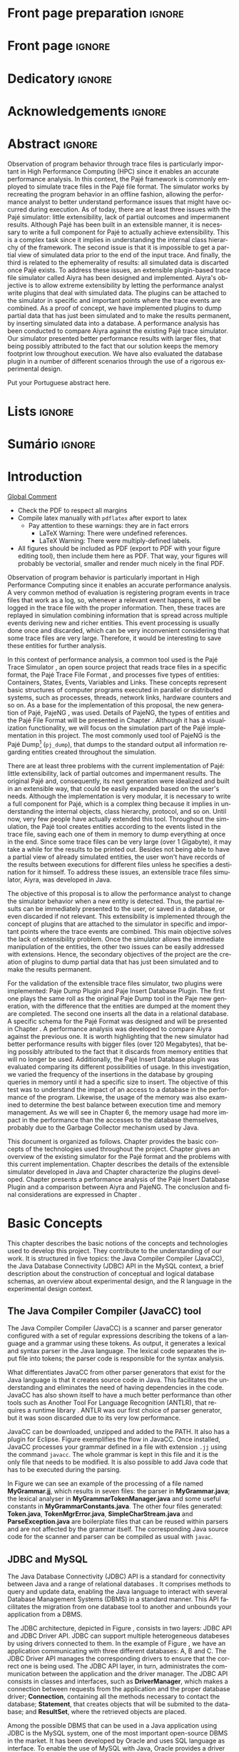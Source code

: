 #+TITLE: 
#+AUTHOR: Tais Bellini

#+STARTUP: overview indent
#+LANGUAGE: en
#+OPTIONS: H:3 creator:nil timestamp:nil skip:nil toc:nil num:t ^:nil ~:~
#+OPTIONS: author:nil title:nil date:nil
#+TAGS: noexport(n) deprecated(d) ignore(i)
#+EXPORT_SELECT_TAGS: export
#+EXPORT_EXCLUDE_TAGS: noexport

#+LATEX_CLASS: iiufrgs
#+LATEX_CLASS_OPTIONS: [times,cic,tc,english]
#+LATEX_HEADER: \usepackage[utf8]{inputenc}
#+LATEX_HEADER: \usepackage[T1]{fontenc}
#+LATEX_HEADER: \usepackage{subfigure}
#+LATEX_HEADER: \usepackage{tabulary}
#+LATEX_HEADER: \usepackage{tabularx}
#+LATEX_HEADER: \usepackage{mathtools}
#+LATEX_HEADER: \usepackage{algorithm}
#+LATEX_HEADER: \usepackage{algorithmic}
#+LATEX_HEADER: \usepackage{listings}
#+LATEX_HEADER: \newcommand{\prettysmall}{\fontsize{6.5}{6.5}\selectfont}
#+LATEX_HEADER: \newcommand{\prettysmallbis}{\fontsize{7}{7}\selectfont}
#+LATEX_HEADER: \newcommand{\mtilde}{~}

#+LATEX_HEADER: \usepackage[utf8]{inputenc}
#+LATEX_HEADER: \usepackage[T1]{fontenc}
#+LATEX_HEADER: \usepackage{palatino}
#+LATEX_HEADER: \usepackage{hyperref}
#+LATEX_HEADER: \usepackage{cleveref}
#+LATEX_HEADER: \usepackage{booktabs}
#+LATEX_HEADER: \usepackage[normalem]{ulem}
#+LATEX_HEADER: \usepackage{xspace}
#+LATEX_HEADER: \usepackage{amsmath}
#+LATEX_HEADER: \usepackage{color}
#+LATEX_HEADER: \graphicspath{{img/}{img/final/}}
#+LATEX_HEADER: \hypersetup{hidelinks = true}

#+LATEX_HEADER: \newcommand{\review}[1]{\textcolor[rgb]{1,0,0}{[Lucas: #1]}}
#+LATEX_HEADER: \newcommand{\lucas}[1]{\textcolor[rgb]{0.2,0.2,0.7}{[Lucas: #1]}}
#+LATEX_HEADER: \input{configuration.tex}

* Export to PDF (org-mode installation + emacs configuration)      :noexport:

_org-mode installation_

Use the org-version =8.3.4=. To check, run M-x then type org-version,
then hit the enter key. You should see the current version. If your
version is older, or if the command you just type is unrecognized, you
have to install the latest version of org by following these steps:

#+BEGIN_SRC sh :results silent :exports none
git clone git://orgmode.org/org-mode.git; cd org-mode;
git checkout release_8.3.4; make
#+END_SRC

Then, edit the file =local.mk= changing the variable =prefix=. I
suggest you install in your HOME directory by putting something like:

=/home/schnorr/install/org-mode/=

For me, I have this (just an example):

#+BEGIN_EXAMPLE
prefix  = /home/schnorr/install/org-mode/
#+END_EXAMPLE

Finally, within the org-mode directory, just type:

#+BEGIN_SRC sh :results silent :exports none
make install
#+END_SRC

_Emacs configuration_

Now, you need to configure emacs.

Create a directory =.emacs.d= in your HOME directory.

Make sure your version of emacs is at least 24.4. Mine is:

#+begin_src sh :results output :session :exports both
emacs --version
#+end_src

#+RESULTS:
: GNU Emacs 24.4.1
: Copyright (C) 2014 Free Software Foundation, Inc.
: GNU Emacs comes with ABSOLUTELY NO WARRANTY.
: You may redistribute copies of Emacs
: under the terms of the GNU General Public License.
: For more information about these matters, see the file named COPYING.

Then, create (in =.emacs.d= directory) a =init.el= file with the following:

#+BEGIN_EXAMPLE
(add-to-list 'load-path "~/install/org-mode/emacs/site-lisp/org")
(mapc #'org-babel-load-file (directory-files dotfiles-dir t "\\.org$"))
#+END_EXAMPLE

To have the shortcuts and facilities I employ when coding in org, you
might want to put in the =.emacs.d= directory the contents described here:

http://mescal.imag.fr/membres/arnaud.legrand/misc/init.php

Or, just execute the following sequence of commands:

#+begin_src sh :results output :session :exports both
cd $HOME/.emacs.d/
wget http://mescal.imag.fr/membres/arnaud.legrand/misc/init.org -O mine.org
#+end_src

Note that the name has to be different from =init.org=, otherwise in the
first run of =emacs=, the initialization process will destroy the
configuration file you have just created. In this example, I have then
called the file =mine.org=.

Hope this helps.

* Front page preparation                                           :ignore:

#+BEGIN_LaTeX
\title{Extensible Simulator for Replay of Trace Files in the Pajé format}
\author{Loureiro Bellini}{Tais}
\advisor[Prof.~Dr.]{Mello Schnorr}{Lucas}

\date{Maio}{2016}
\location{Porto Alegre}{RS}

% \renewcommand{\nominataReit}{Prof\textsuperscript{a}.~Wrana Maria Panizzi}
% \renewcommand{\nominataReitname}{Reitora}
% \renewcommand{\nominataPRE}{Prof.~Jos{\'e} Carlos Ferraz Hennemann}
% \renewcommand{\nominataPREname}{Pr{\'o}-Reitor de Ensino}
% \renewcommand{\nominataPRAPG}{Prof\textsuperscript{a}.~Joc{\'e}lia Grazia}
% \renewcommand{\nominataPRAPGname}{Pr{\'o}-Reitora Adjunta de P{\'o}s-Gradua{\c{c}}{\~a}o}
% \renewcommand{\nominataDir}{Prof.~Philippe Olivier Alexandre Navaux}
% \renewcommand{\nominataDirname}{Diretor do Instituto de Inform{\'a}tica}
% \renewcommand{\nominataCoord}{Prof.~Carlos Alberto Heuser}
% \renewcommand{\nominataCoordname}{Coordenador do PPGC}
% \renewcommand{\nominataBibchefe}{Beatriz Regina Bastos Haro}
% \renewcommand{\nominataBibchefename}{Bibliotec{\'a}ria-chefe do Instituto de Inform{\'a}tica}
% \renewcommand{\nominataChefeINA}{Prof.~Jos{\'e} Valdeni de Lima}
% \renewcommand{\nominataChefeINAname}{Chefe do \deptINA}
% \renewcommand{\nominataChefeINT}{Prof.~Leila Ribeiro}
% \renewcommand{\nominataChefeINTname}{Chefe do \deptINT}

%
% TODO: provide these keywords
%
\keyword{Trace simulation}
\keyword{Replay}
\keyword{Pajé}
\keyword{JavaCC}
\keyword{MySQL}
\keyword{Performance}
#+END_LaTeX

* Front page                                                       :ignore:
#+BEGIN_LaTeX
\maketitle
#+END_LaTeX
* Dedicatory                                                       :ignore:

#+BEGIN_LaTeX
% \clearpage
% \begin{flushright}
%     \mbox{}\vfill
%     {\sffamily\itshape
%       ``If I have seen farther than others,\\
%       it is because I stood on the shoulders of giants.''\\}
%     --- \textsc{Sir~Isaac Newton}
% \end{flushright}
#+END_LaTeX

* Acknowledgements                                                 :ignore:

#+BEGIN_LaTeX
% agradecimentos
%\chapter*{Agradecimentos}
%Agradeço ao \LaTeX\ por não ter vírus de macro\ldots
#+END_LaTeX

* Abstract                                                         :ignore:

#+BEGIN_LaTeX
\begin{abstract}
#+END_LaTeX
Observation of program behavior through trace files is particularly
important in High Performance Computing (HPC) since it enables an
accurate performance analysis. In this context, the Pajé framework is
commonly employed to simulate trace files in the Pajé file format. The
simulator works by recreating the program behavior in an offline
fashion, allowing the performance analyst to better understand
performance issues that might have occurred during execution.  As of
today, there are at least three issues with the Pajé simulator: little
extensibility, lack of partial outcomes and impermanent
results. Although Pajé has been built in an extensible manner, it is
necessary to write a full component for Pajé to actually achieve
extensibility. This is a complex task since it implies in
understanding the internal class hierarchy of the framework. The
second issue is that it is impossible to get a partial view of
simulated data prior to the end of the input trace. And finally, the
third is related to the ephemerality of results: all simulated data is
discarted once Pajé exists. To address these issues, an extensible
plugin-based trace file simulator called Aiyra has been designed and
implemented.  Aiyra's objective is to allow extreme extensibility by
letting the performance analyst write plugins that deal with simulated
data. The plugins can be attached to the simulator in specific and
important points where the trace events are combined. As a proof of
concept, we have implemented plugins to dump partial data that has
just been simulated and to make the results permanent, by inserting
simulated data into a database.  A performance analysis has been
conducted to compare Aiyra against the existing Pajé trace
simulator. Our simulator presented better performance results with
larger files, that being possibly attributed to the fact that our
solution keeps the memory footprint low throughout execution. We have
also evaluated the database plugin in a number of different scenarios
through the use of a rigorous experimental design.
#+BEGIN_LaTeX
\end{abstract}
#+END_LaTeX

#+BEGIN_LaTeX
% resumo na outra língua
% como parametros devem ser passados o titulo e as palavras-chave
% na outra língua, separadas por vírgulas
\begin{englishabstract}{Titulo em pt-br.}{Palavra-chave 1. Palavra-chave 2.}
#+END_LaTeX

Put your Portuguese abstract here.

#+BEGIN_LaTeX
\end{englishabstract}
#+END_LaTeX
* Lists                                                            :ignore:

#+BEGIN_LaTeX
\listoffigures
\listoftables

% lista de abreviaturas e siglas
% o parametro deve ser a abreviatura mais longa
\begin{listofabbrv}{SPMD}
    \item[SMP] Symmetric Multi-Processor
    \item[NUMA] Non-Uniform Memory Access
    \item[SIMD] Single Instruction Multiple Data
    \item[SPMD] Single Program Multiple Data
    \item[ABNT] Associação Brasileira de Normas Técnicas
\end{listofabbrv}


% idem para a lista de símbolos
% \begin{listofsymbols}{$\alpha\beta\pi\omega$}
%     \item[$\sum{\frac{a}{b}}$] Somatório do produtório
%     \item[$\alpha\beta\pi\omega$] Fator de inconstância do resultado
% \end{listofsymbols}
#+END_LaTeX

* Sumário                                                          :ignore:

#+BEGIN_LaTeX
\tableofcontents
#+END_LaTeX

* Configuring Emacs to correctly export to PDF                     :noexport:

Org mode is configured by default to export only the base classes.

See for details:
+ http://orgmode.org/worg/org-tutorials/org-latex-export.html

Execute the following code (with C-c C-c) prior to export this file to PDF.

#+BEGIN_SRC emacs-lisp :results silent :exports none
(add-to-list 'load-path ".")
(require 'ox-extra)
(ox-extras-activate '(ignore-headlines))
(add-to-list 'org-latex-classes
             '("iiufrgs"
               "\\documentclass{iiufrgs}"
               ("\\chapter{%s}" . "\\chapter*{%s}")
               ("\\section{%s}" . "\\section*{%s}")
               ("\\subsection{%s}" . "\\subsection*{%s}")
               ("\\subsubsection{%s}" . "\\subsubsection*{%s}")
               ("\\paragraph{%s}" . "\\paragraph*{%s}")
               ("\\subparagraph{%s}" . "\\subparagraph*{%s}")))
#+END_SRC
* 2016-03-18 First entry (proper emacs configuration file)   :noexport:Lucas:

I recommend you use Arnaud's emacs configuration file, available here:
+ http://mescal.imag.fr/membres/arnaud.legrand/misc/init.php

Download the file =init.org=:

#+begin_src sh :results output :session :exports both
wget http://mescal.imag.fr/membres/arnaud.legrand/misc/init.org
#+end_src

#+RESULTS:

* 2016-04-29 How to compile with _bibtex_ entries              :Lucas:noexport:

Do as follows:

1. Export as usual to latex
2. Then, type in the terminal
   #+begin_src sh :results output :session :exports both
   pdflatex Dissertation.tex
   bibtex Dissertation
   pdflatex Dissertation.tex
   pdflatex Dissertation.tex
   #+end_src

* Introduction



_Global Comment_
- Check the PDF to respect all margins
- Compile latex manually with =pdflatex= after export to latex
  - Pay attention to these warnings: they are in fact errors
    - LaTeX Warning: There were undefined references.
    - LaTeX Warning: There were multiply-defined labels.
- All figures should be included as PDF (export to PDF with your
  figure editing tool), then include them here as PDF. That way, your
  figures will probably be vectorial, smaller and render much nicely
  in the final PDF.

Observation of program behavior is particularly important in High
Performance Computing since it enables an accurate performance
analysis. A very common method of evaluation is registering program
events in trace files that work as a log, so, whenever a relevant
event happens, it will be logged in the trace file with the proper
information. Then, these traces are replayed in simulation combining
information that is spread across multiple events deriving new and
richer entities. This event processing is usually done once and
discarded, which can be very inconvenient considering that some trace
files are very large. Therefore, it would be interesting to save these
entities for further analysis.

In this context of performance analysis, a common tool used is the
Pajé Trace Simulator \cite{kergommeaux2000paje}, an open source
project that reads trace files in a specific format, the Pajé Trace
File Format \cite{pajetracefile}, and processes five types of
entities: Containers, States, Events, Variables and Links. These
concepts represent basic structures of computer programs executed in
parallel or distributed systems, such as processes, threads, network
links, hardware counters and so on. As a base for the implementation
of this proposal, the new generation of Pajé, PajeNG \cite{pajeng},
was used. Details of PajeNG, the types of entities and the Pajé File
Format will be presented in Chapter \ref{chapter.paje}. Although it
has a visualization functionality, we will focus on the simulation
part of the Pajé implementation in this project. The most commonly
used tool of PajeNG is the Pajé
Dump\footnote{http://github.com/schnorr/pajeng/} (=pj_dump=), that
dumps to the standard output all information regarding entities
created throughout the simulation.

There are at least three problems with the current implementation of
Pajé: little extensibility, lack of partial outcomes and impermanent
results. The original Pajé and, consequently, its next generation were
idealized and built in an extensible way, that could be easily
expanded based on the user's needs. Although the implementation is
very modular, it is necessary to write a full component for Pajé,
which is a complex thing because it implies in understanding the
internal objects, class hierarchy, protocol, and so on. Until now,
very few people have actually extended this tool. Throughout the
simulation, the Pajé tool creates entities according to the events
listed in the trace file, saving each one of them in memory to dump
everything at once in the end. Since some trace files can be very
large (over 1 Gigabyte), it may take a while for the results to be
printed out. Besides not being able to have a partial view of already
simulated entities, the user won't have records of the results between
executions for different files unless he specifies a destination for
it himself. To address these issues, an extensible trace files
simulator, Aiyra, was developed in Java.

The objective of this proposal is to allow the performance analyst to
change the simulator behavior when a new entity is detected. Thus, the
partial results can be immediately presented to the user, or saved in
a database, or even discarded if not relevant. This extensibility is
implemented through the concept of plugins that are attached to the
simulator in specific and important points where the trace events are
combined. This main objective solves the lack of extensibility
problem. Once the simulator allows the immediate manipulation of the 
entities, the other two issues can be easily addressed with
extensions. Hence, the secondary objectives of the project are the 
creation of plugins to dump partial data that has just been simulated 
and to make the results permanent.

For the validation of the extensible trace files simulator, two
plugins were implemented: Paje Dump Plugin and Paje Insert Database
Plugin. The first one plays the same roll as the original Paje Dump
tool in the Paje new generation, with the difference that the entities
are dumped at the moment they are completed. The second one inserts
all the data in a relational database. A specific schema for the Pajé
Format was designed and will be presented in Chapter
\ref{chapter.plugins}.  A performance analysis was developed to
compare Aiyra against the previous one. It is worth highlighting that
the new simulator had better performance results with bigger files
(over 120 Megabytes), that being possibly attributed to the fact that
it discards from memory entities that will no longer be
used. Additionally, the Pajé Insert Database plugin was evaluated
comparing its different possibilities of usage. In this investigation,
we varied the frequency of the insertions in the database by grouping
queries in memory until it had a specific size to insert. The
objective of this test was to understand the impact of an access to a
database in the performance of the program. Likewise, the usage of the
memory was also examined to determine the best balance between
execution time and memory management. As we will see in Chapter 6, the
memory usage had more impact in the performance than the accesses to
the database themselves, probably due to the Garbage Collector
mechanism used by Java.

This document is organized as follows. Chapter
\ref{chapter.basic_concepts} provides the basic concepts of the
technologies used throughout the project.  Chapter \ref{chapter.paje}
gives an overview of the existing simulator for the Pajé format and
the problems with this current implementation. Chapter
\ref{chapter.aiyra} describes the details of the extensible simulator
developed in Java and Chapter \ref{chapter.plugins} characterize the
plugins developed. Chapter \ref{chapter.performance} presents a
performance analysis of the Pajé Insert Database Plugin and a
comparison between Aiyra and PajeNG.  The conclusion and final
considerations are expressed in Chapter \ref{chapter.conclusion}.

* Basic Concepts
\label{chapter.basic_concepts}

This chapter describes the basic notions of the concepts and
technologies used to develop this project. They contribute to the
understanding of our work. It is structured in five topics: the Java
Compiler Compiler (JavaCC), the Java Database Connectivity (JDBC) API
in the MySQL context, a brief description about the construction of
conceptual and logical database schemas, an overview about
experimental design, and the R language in the experimental design
context.

** The Java Compiler Compiler (JavaCC) tool
\label{section.javacc}

The Java Compiler Compiler (JavaCC) is a scanner and parser generator
configured with a set of regular expressions describing the tokens of
a language and a grammar using these tokens. As output, it generates a
lexical and syntax parser in the Java language. The lexical code
separates the input file into tokens; the parser code is responsible
for the syntax analysis.

What differentiates JavaCC from other parser generators that exist for
the Java language is that it creates source code in Java. This
facilitates the understanding and eliminates the need of having
dependencies in the code. JavaCC has also shown itself to have a much
better performance than other tools such as Another Tool For Language
Recognition (ANTLR), that requires a runtime library
\cite{javaccversusantlr}. ANTLR was our first choice of parser
generator, but it was soon discarded due to its very low performance.

JavaCC can be downloaded, unzipped and added to the PATH. It also has
a plugin for Eclipse. Figure \ref{fig.javaccex} exemplifies the flow
in JavaCC. Once installed, JavaCC processes your grammar defined in a file
with extension =.jj= using the command =javacc=. The whole grammar
is kept in this file and it is the only file that needs to be
modified. It is also possible to add Java code that has to be executed
during the parsing.

#+BEGIN_LaTeX
\begin{figure}[!htb]
\caption{How JavaCC works}
\centering
\includegraphics[width=\linewidth]{./img/javaccex.pdf}
\label{fig.javaccex}
\end{figure}
#+END_LaTeX


In Figure \ref{fig.javaccex} we can see an example of the processing
of a file named *MyGrammar.jj*, which results in seven files: the
parser in *MyGrammar.java*; the lexical analyser in
*MyGrammarTokenManager.java* and some useful constants in
*MyGrammarConstants.java*.  The other four files generated:
*Token.java*, *TokenMgrError.java*, *SimpleCharStream.java* and
*ParseException.java* are boilerplate files that can be reused within
parsers and are not affected by the grammar itself.  The corresponding
Java source code for the scanner and parser can be compiled as usual
with =javac=.

** JDBC and MySQL

The Java Database Connectivity (JDBC) API is a standard for
connectivity between Java and a range of relational databases
\cite{jdbc}. It comprises methods to query and update data, enabling
the Java language to interact with several Database Management Systems
(DBMS) in a standard manner. This API facilitates the migration from
one database tool to another and unbounds your application from a
DBMS.

The JDBC architecture, depicted in Figure \ref{fig.jdbcex}, consists
in two layers: JDBC API and JDBC Driver API. JDBC can support multiple
heterogeneous databeses \cite{jdbctut} by using drivers connected to
them. In the example of Figure \ref{fig.jdbcex}, we have an
application communicating with three different databases: A, B and C.
The JDBC Driver API manages the corresponding drivers to ensure that
the correct one is being used. The JDBC API layer, in turn,
administrates the communication between the application and the driver
manager. The JDBC API consists in classes and interfaces, such as
*DriverManager*, which makes a connection between requests from the
application and the proper database driver; *Connection*, containing
all the methods necessary to contact the database; *Statement*, that
creates objects that will be submited to the database; and
*ResultSet*, where the retrieved objects are placed.

#+BEGIN_LaTeX
\begin{figure}[!htb]
\caption{Architecture of JDBC. [Inspired in \cite{jdbctut}]}
\centering
\includegraphics[width=.5\linewidth]{./img/jdbcex.pdf}
\label{fig.jdbcex}
\end{figure}
#+END_LaTeX

Among the possible DBMS that can be used in a Java application using
JDBC is the MySQL system, one of the most important open-source DBMS
in the market. It has been developed by Oracle and uses SQL language
as interface. To enable the use of MySQL with Java, Oracle provides a
driver for JDBC, as well as a native C library to allow developers to
embed SQL commands directly in the application's code.


** Entity-Relationship and Relational Models
\label{subsection.er_relational}

An Entity-Relationship (ER) model defines a database in a conceptual
view \cite{heuser}. This model can be represented by an ER Diagram
(ERD) and can be denoted by *schema*. It is based in the notion of
*entities*, which can be real-world objects that are easily
identifiable \cite{ertutorial}, and the *relationship* between
them. Figure \ref{fig.ermodelex} exemplifies a schema of a school
system where the people and places involved are represented. The
entities have a set of attributes, where one or more are defined as
the *identifier*, which uniquely identify an object of that entity. It
is also possible for a relationship to have attributes, like the
*address* attribute in Figure \ref{fig.ermodelex}. Besides, an entity
can derive other more specialized entities, which is called
*specialization*.

A relationship between entities *A* and *B* can have one of the
following patterns: *one-to-one*, where an object of the entity A can
be associated to only one of type B and vice versa; *one-to-many*,
which means that an instance of the entity A can be associated to more
than one entities of type B, but B entities can only relate to at most
one of type A; *many-to-many*, where one object from the A entity can
be associated to more than one entities of type B and vice
versa. These characteristics also apply to self-referencing relations,
where there is a relationship of an entity with itself. Besides, a
connection can be an *identifying relationship*, which means that the
relationship identifies an object. In Figure \ref{fig.ermodelex} we
can see the example of the relationship between a *City* and a
*State*, where we define that a state can have more than one city,
while a city belongs to only one state. Also, the state identifies a
city along with its name, since there can be other cities with the
same name but in different states. In these cases the entity is called
a *weak entity*.

#+BEGIN_LaTeX
\begin{figure}[!htb]
\caption{Example of ER Model}
\centering
\includegraphics[width=\linewidth]{./img/ermodelex.pdf}
\label{fig.ermodelex}
\end{figure}
#+END_LaTeX

_Comment_:
- Figure improved a lot. Thanks. Unfortunately, text still looks like
  very small when comparing to the ordinary surrounding text. Can you
  print to see if it is readable? Maybe it's just a bad feeling from
  my side.

The ER Model is an overview of the structure of a database. To evolve
to the implementation, a translation to a Relational Model must be
performed. The ER model is a conceptual description of the database,
while the relational model is a logical representation
\cite{heuser}. Relational databases are based in the concept of
*tables* \cite{relationalmodel}, thus, the terminology used in this
step involves *tables*, *rows* (or *tuples*) and *columns*. The
identifier is called *primary key*. There is a set of rules to make
this translation, although sometimes it is necessary to adapt the
schema based on the user's needs.

The *entities* of the ER model become *tables* in the relational
model, while its attributes become the *columns* of the tables. Each
instance of an entity is a row and its identifier can be one or more
columns that compose the *primary key*. When there is an identifying
relationship, the weak entity attaches the identifier of the other
entity to its own primary key. In Figure \ref{fig.ermodelex}, the
*City* table has two columns as primary key: *stateName* and
*cityName*. A *one-to-one* relationship generates a merge of both
tables involved. *One-to-many* links adds an attribute in one of the
tables. The entity that can only be related to one of the instances of
the other receives the attribute, which is called *foreign key*. It
also absorbs the attributes of the relationship. In the example of
figure \ref{fig.ermodelex}, the table referencing the *School* entity
would have the *stateName* and *cityName* as foreign keys and
*address* as attribute. The foreign key is what preserves the link
between two entities. *Many-to-many* relationships have to be
represented by a separate table with the primary keys of both entities
involved, which also work as foreign keys. In our illustration, the
relationship between *Grade* and *Student* would become a table, with
*studentId* and *gradeId* as primary and foreign keys.

The translation of specializations can be made in two ways: one single
table for all of the hierarchy, where the primary key would be the
identifier of the most generic entity and there would be optional
columns; and one table for each specialized entity, where all of them
would have the identifier of the most generic entity composing the
primary key. In Figure \ref{fig.ermodelex}, the first case would
generate a single *Person* table, with *personId* as primary key and
*name*, *phone*, *studentId*, *course* and *salary* as attributes. In
the second option, *Student* and *Teacher* become tables, with
*personId* composing their primary key.

** Experimental Design

Experimental design, in the context of performance analysis, aims to
define a minimum number of experiments that collects the maximum
information necessary \cite{jain}. It also targets random variations
that could affect the results, guaranteeing that the number of tests
executed and the error margin calculated is sufficient to avoid
misleading conclusions.

There is a specific terminology used in experimental design. The term
*Response Variable* is the outcome of an experiment; *Factors* are all
of the variables that can have several different values affecting the
response variable, and *Levels* are the possible values that a factor
can assume. Also, the *Primary Factors* are the factors that need to
be quantified, *Secondary Factors* are the factors whose impacts in
the performance are irrelevant for the analysis, *Replication* is the
number of repetition of all or some experiments and *Design* is the
specification of total number of experiments based on factor level
combination and number of replications for each experiment. The
*Experimental Unit* is the entity used for the experiment, which could
be a computer, for example, and *Interaction* is when the levels of a
fator affect the results of other factor.

There are several types of experimental design modeling. One of them
is the full factorial design, which consists in evaluating every
possible combination at all levels of all factors. With this type of
design, it is possible to measure factors with multiple numbers of
levels. The advantage of this model is that every possible combination
is measured, generating richer results. However, depending on the
number of factors, levels and replications, it may generate too many
experiments, which can cost a lot of time. Therefore, when using this
technique, it is important to weight the relevance of each factor and
level to generate an appropriate and accurate design. To calculate the
total size of the sample you multiply the numbers of levels of the
factors and the number of replications. For example, a design with a
three-level factor, a two-level factor and 20 replications would have
120 experiments (the result of $3*2*20$).

When there are too many factors and levels, it may not be possible to
use the full factorial design. In these cases, one can use a
fractional factorial design, which covers just a fraction of the full
factorial design. In this type of experiment, a carefully chosen
subset of factors and levels is taken into consideration, based on the
most important features the analyser wants to test. Although it saves
time and expenses, the results provide less information.


** The R language

R is a language for statistical computing and graphics generation. It
can be very easily extended, by creating and using packages. With R,
it is possible to create full factorial or fractional designs using
the *DoE.base* package. It contains the class *design* with several
accessor functions to create different types of design. One particular
important function is the *fac.design*, which creates full factorial
designs with an arbitrary numbers of levels. The function receives
several arguments, including number of factors, levels and
replication. The usage of the function is the following:
#+BEGIN_LaTeX
\lstsetForR
\begin{lstlisting}
require(DoE.base);
fac.design(
  nfactors=2,
  replications=30,
  repeat.only=FALSE,
  blocks=1,
  randomize=TRUE,
  seed=10373,
  nlevels=(3,6),
  factor.names= list(
                input=c("small", "medium", "big"),
                batch=c("A", "B", "C", "D", "E", "F")));
\end{lstlisting}
#+END_LaTeX
where =nfactors= represents the number of factors, *replications* is
the number of replications, *repeat.only* tells if the replications of
each run are grouped together, *blocks* is a prime-number telling in
how many blocks the experiment is subdivided, *randomize* informs the
design is randomized, *seed* is the optional seed for the
randomization, *nlevels* is a vector with the number of levels for
each factor and *factor.names*: a list of vectors with factor levels.
This example is one of the designs used for the performance evaluation
in Chapter \ref{chapter.performance}.

* The PajeNG Framework
\label{chapter.paje}

The Pajé Visualization Tool is an implementation to display the
execution behavior of parallel and distributed programs. It reads
information from trace files that describe the important events during
the execution of a program and replays them through simulation.  It
has been developed to simulate trace files in the Pajé Trace File
Format, thus, it is important to understand how the Pajé trace files
are composed. Section \ref{section.pajeformat} describes this format
and all entity types it contains. The next section describes the new
generation of the Pajé Visualization Tool, the PajeNG, focusing on the
*libpaje* module, which is where the core simulation is performed.
 
** The Pajé Trace File Format
\label{section.pajeformat}

The Pajé Trace File Format \cite{pajetracefile} is a textual and
generic pattern that describes the behaviour of parallel and
distributed programs. The Pajé format describes five types of
entities: containers, states, events, variables and links. Each entity
is always associated to a container, even the containers themselves. A
*container* can be any hardware or software entity, such as a
processor, a thread, a network link, etc. It is the only Pajé object
that holds other objects, including containers, which makes it the
main component to define a type hierarchy. A *state* is used to
describe periods of time where a container stays at the same state,
like a thread that is blocked, for example. It always has a beginning
and an ending timestamps. An *event* has only one timestamp, and can
be anything noteworthy to be uniquely identified. A *variable* entity
represents the progression of a variable's value along time. It is
represented by an object with a value and two timestamps, beginning
and end, indicating how long the variable had that specific value. A
*link* represents a relationship between two containers, such as a
communication between processes. It contains two timestamps specifying
the beginning and the end of the communication. A Pajé trace file is
divided in two segments: event definition and timestamped events. A
brief description of these sections is provided below. For details and
an example of an event definition, as well as a full list of events
refer to Appendix \ref{ap.pajeformat}.

*** Header section: events definition

The first part of a trace file describes all of the possible events of
the trace. This part is composed by a block where the first line
contains the name of the event, like *PajeDefineContainerType*, for
example, followed by a unique identifier. The identifier is an integer
and will be used later by the events to determine the type of event in
question. After, there is a set of fields, one in each line. Each
field comprises a name, and a type. The type of a filed can be a
string, double, int, date, hex or color.

*** Body section: timestamped events
\label{subsection.events} 

After the events definition, the events themselves are described, one
in each line. Every event starts with its identifying number, which
was defined previously, followed by the fields separated by space or
tab. Before the entities, such as states or links, can be created, a
hierarchy of types and containers must be defined and containers need
to be instantiated, since every entity belongs to a container. There
are sets of events associated to each kind of entity described above,
besides the events that define entity types.

The Pajé objects are organized in two separated hierarchies: types and
entities. These hierarchies are specific for each trace file, although
it can be repeated in traces with the same scenario. In the structure
of the trace file, the type hierarchy comes just after the event
definition. There, each type of the program is defined and one of the
fields is always the parent type. Each entity is always associated to
a type and they must follow the same precedence as the types
definition. In Figure \ref{fig.hierarchyex}, we have a type hierarchy
on the left, and a corresponding entities hierarchy on the right. The
only kind of entity that holds other entities is the container, thus,
the rounded entities are container types, while the squared ones
represent states. On the right, the *M* type stands for machine, *C*
is core, *P* is process and *Sp* and *Sc* are states. On the left, we
have one machine, *M1*, with two cores: *C1*, running a process *P1*;
and *C2*, running a process *P2*. The processes and the cores have a
stack of states organized by the timestamp. Notice that the entities
tree respect the precedences set on the left. The difference between
both hierarchies relies on the number of nodes: while the type
hierarchy has only a few, the entities hierarchy may have millions
depending on the number of containers in the trace.

#+BEGIN_LaTeX
\begin{figure}[!htb]
\caption{Example of Entities Hierarchy}
\centering
\includegraphics[width=\linewidth]{./img/hierarchyex.pdf}
\label{fig.hierarchyex}
\end{figure}
#+END_LaTeX

Type definition events do not have a timestamp field and can occur at
anytime in a trace file, as long as the type is not used before its
definition. It is more common to have all the types defined in the
beginning. The events associated to the containers are timestamped and
can create or destroy instances during the trace file. A container
cannot be referenced after it was destroyed. Variables can be set at a
specific timestamp and have its value changed throughout the
simulation by addition and subtraction events. The value of a variable
is a double precision floating-point number, which is different from
the values of the other entities. A variable must be set before
changes to its value can be made.

** PajeNG Tools and Simulation Library 
\label{section.pajeng}

The PajeNG implementation is the new generation of the Pajé
Visualization Tool \cite{pajeng}. It was developed in C++ and follows
the same architecture as the original Pajé, written in Objective-C. It
comprises a library containing the core of the simulation (*libpaje*),
a space-time visualization tool and some auxiliary tools to manage the
trace files. The base for the implementation of this project was the
*libpaje* library.

The library, represented in Figure \ref{fig.pajeparco} has three main
components forming a pipeline that results in complete simulated
entities. These components are: *FileReader*, *EventDecoder* and
*PajeSimulator*. First, the *FileReader* reads a chunk of data from
the trace file and puts it in memory. Then, the *EventDecoder* breaks
it into events identifying, line by line, the event's fields and
creating an object with all the necessary information. Last, the
*PajeSimulator* receives this event object and addresses to the proper
simulation. 

#+BEGIN_LaTeX
\begin{figure}[!htb]
\caption{PajeNG Architecture [inspired in \cite{kergommeaux2000paje}]}
\centering
\includegraphics[width=\linewidth]{./img/pajeparco.pdf}
\label{fig.pajeparco}
\end{figure}
#+END_LaTeX

Pajé was idealized to be extensible, specially in terms of creating
new types of events. Actually, the Pajé format itself is very
expandable, which makes it necessary to build a simulator
accordingly. This flexibility is implemented by a class hierarchy,
going from the most general, containing the basic fields common to
every type and entity, to the most specific. Besides, the PajeNG tool
supports extra fields in the events, which allows the simulation of
extended entities. There are three main class hierarchies that are
particularly important in this objective: one for events, one for
types and one for entities. With this modular implementation, it is
relatively easy to add a new type of event or entity and integrate it
with the rest of the code.

*** Class hierarchy for Paje events

An event object is what is passed as an argument to the simulator so
that it can be processed. Therefore, it must contain all of the
necessary information for the simulation. The first object created
when a trace file is being parsed is of type *PajeTraceEvent*, which
is a class containing all the fields read by the *EventDecoder*. As
depicted in Figure \ref{fig.eventsHierarchy}, the event hierarchy
starts with a simple *PajeEvent* class. This class has a trace event
object, a container, a type and a timestamp. The immediate childs of
PajeEvent are: *PajeCategorizedEvent*, *PajeVariableEvent* and
*PajeDestroyContainerEvent*. The variable event is the parent of the
specific events for variables, which are set, add and subtract. A
categorized event is characterized by having a *PajeValue* associated
to it, thus, *PajeStateEvent*, *PajeEventEvent*, *PajeLinkEvent*, and
their respective childs inherit from it.

#+BEGIN_LaTeX
\begin{figure}[!htb]
\caption{Events class hierarchy}
\centering
\includegraphics[width=\linewidth]{./img/eventsHierarchy.pdf}
\label{fig.eventsHierarchy}
\end{figure}
#+END_LaTeX

*** Class hierarchy for the Paje types

Figure \ref{fig.typesHierarchy} portrays the type hierarchy, where the
first element is the *PajeType*. It has a name, an alias and a parent
type, which is also a PajeType. These fields are the ones common to
all the type definition events described in section
\ref{section.pajeformat}. The immediate childs of this class are:
*PajeCategorizedType*, *PajeVariableType* and *PajeContainerType*. As
the events, the categorized types are associated to a value, hence,
the PajeCategorizedType has a PajeValue field and methods to
manipulate it. Its childs are the *PajeStateType*, *PajeEventType* and
*PajeLinkType*.

#+BEGIN_LaTeX
\begin{figure}[!htb]
\caption{Events class hierarchy}
\centering
\includegraphics[width=.6
\linewidth]{./img/typesHierarchy.pdf}
\label{fig.typesHierarchy}
\end{figure}
#+END_LaTeX

*** Class hierarchy for the Paje entities

As demonstrated in Figure \ref{fig.entitiesHierarchy}, the
*PajeEntity* is the first node of the entities tree. It originates a
*PajeSingleTimedEntity* class, that describes entities with one single
timestamp. The *PajeUserEvent* is the only entity with this
characteristic, but it is possible to add, in the future, more
entities with just one timestamp. The *PajeDoubleTimedEntity* inherits
from this class and represents entities with start and end
timestamps. Like the other hierarchies, the valued entities are
grouped together so a *PajeValuedEntity* is a child of the double
timed entity, having *PajeUserState* and *PajeUserLink* as
descendents. The double timed entity also has *PajeUserVariable* and
*PajeNamedEntity* as childs. A *PajeContainer* inherits from the named
entity.

#+BEGIN_LaTeX
\begin{figure}[!htb]
\caption{Entities class hierarchy}
\centering
\includegraphics[width=\linewidth]{./img/entitiesHierarchy.pdf}
\label{fig.entitiesHierarchy}
\end{figure}
#+END_LaTeX

*** The core simulator

All the simulation is performed in two classes: *PajeSimulator* and
*PajeContainer*. A PajeSimulator object is instantiated in the
beginning of the program and incorporates all the event processing of
the simulation. The type definitions, container creations and entity
value declarations are completed and stored in the PajeSimulator
object. Every time there is an event of type *PajeCreateContainer*, a
PajeContainer object is instantiated. All other events are always
associated to a container, thus, they will be simulated in the
appropriate container instance. The PajeContainer object will keep the
entities until the program finishes. Since all the data from the
simulation is kept in memory, the end timestamp is used to signal that
an entity no longer can be referred.

The PajeSimulator class lists every type declared and container
created throughout the simulation by using map structures (=typeMap=
and =contMap=) with the name or alias as key. There is always a
pointer to the root type and another to the root container initialized
in the beginning of the program.  The simulator contains one method
for each type of event described in Appendix \ref{ap.events}, which
perform all the validations, besides the processing itself. Whenever
there is an event that defines a type the entity generated is added to
the =typeMap=.  =contMap= and the proper method of the container
object is called.

The PajeContainer class also uses map structures to store all the
entities that are related to it including other containers. Besides
one general structure that lists all of the objects related to the
container (=entities=), there are auxiliar structures for some
specific types, such as states (=stackStates=) and links
(=pendingLinks=). There is some redundancy between =entities= and the
other constructions but, since the objects are pointers, the changes
made in one structure are reflected in the other ones.

Every event that pushes a state will add a state entity to the end of
the =stackStates= stack, while every pop state event will "remove" the
last state in the vector by setting its end time. The simulation keeps
track of the pending communication links and fails if a container is
destroyed, or the simulation ends, before all the links are
completed. The PajeContainer class contains a method for each event
that is associated to a container, adding and removing entities of
these structures listed above.

** Current Issues Regarding PajeNG
\label{sec.pajeng_issues}

The focus of the Pajé implementation is to allow the user to extend
the Pajé format and adapt the simulator to it. Its support for extra
fields allows the inclusion of different descriptions for the events
and its modularity facilitates the integration of new
classes. Altering or adding simulation behavior can be done by
modifying only the =PajeSimulator= and =PajeContainer= classes.

Although complying with its goal of extensibility in terms of
expanding the Pajé format, we identified three main issues in the
current implementation of PajeNG: little flexibility in the
manipulation of data, lack of partial outcomes, and ephemeral
results. When the entities are already simulated, a deeper
understanding of the code structure is necessary if one wants to
define another way of handling the results. Also, the user needs to
manage a full set of entities, since there is no flexibility of
discarding data that is not relevant. The second issue relies on the
fact that the *PajeSimulator* instance maintains all of the simulated
objects in memory. If a user wants to see the resulted entities during
the simulation, he would need to get into the *PajeSimulator* code to
make the necessary changes. Technically, since all the results are
stored in memory, it would be simple to add a new functionality, but
it is limited to the manipulation of the whole set of results, not
each entity separately. Last, the results kept in memory during
simulation are discarded at the end, which implies in executing all
the simulation again if a trace file needs to be revisited.

Considering the presented issues, an extensible simulator written in
Java was developed. The intention of this proposal is to make the
simulation core more transparent for the performance analyst providing
the created entities in a way that he can manipulate them without
looking to the rest of the implementation. The program uses the
concept of plugins that attached to every type of event. The simulator
itself addresses the first issue presented, while the creation of new
plugins provide a possible solution to the other two. The details of
this novel approach, developed in our work, are detailed in the next
chapter.

* Aiyra - a Java-based simulator for Paje trace files
\label{chapter.aiyra}

Aiyra is an extensible simulator written in Java that reads trace
files in the Pajé format and, instead of storing the results in
memory, forwards every created entity to a common place where it can
be manipulated freely. The architecture of the implementation,
characterized in Figure \ref{fig.aiyraArchitecture}, contains three
packages: *controller*, *simulator core* and *plugin*. Every event of
a trace file always goes through all packages. First, the trace
file in the input is read by the parser, where a trace event object is
created. This instance contains the type of event in question and the
field values. In the example of Figure \ref{fig.aiyraArchitecture},
the event read is the creation of a container of type *P* with alias
*P1* and parent *0*, which is root. Then, the simulator receives this
object and executes the simulation based on the event type. The
simulation always generates an entity, even if incomplete. In Figure
\ref{fig.aiyraArchitecture}, a *PajeContainer* is created without an
ending timestamp. Finally, this new entity is sent to the plugin,
which contains specific entry points for every different kind of
entity.


#+BEGIN_LaTeX
\begin{figure}[!htb]
\caption{Aiyra Architecture}
\centering
\includegraphics[width=\linewidth]{./img/aiyraArchitecture.pdf}
\label{fig.aiyraArchitecture}
\end{figure}
#+END_LaTeX

_Comment_:
- For some reason, there is a lot of vertical space just below Figure
  4.1 (aiyra arch.). Please remote it since it looks strange. Perhaps
  it is just a bounding box issue with your PNG.

The program receives arguments from the user in its execution. The
*filename* option (=-f=) is the only mandatory one, which indicates
what is the trace file to be simulated. There are other two general
options: *comment* (=-m=), a comment about the file; and *plugin*
(=-p=), which indicates which plugin will be used in the
simulation. The details about the already implemented plugins are 
presented in chapter \ref{chapter.plugins} and a step-by-step 
execution of Aiyra can be found in Appendix \ref{ap.aiyraexecute}. The
following subsections detail each one of the packages.

** The controller: option handling and JavaCC


The controller package is the entry point of the program, thus, it
also handles the arguments passed by the user. For this processing, an
external library \cite{optionhandler} was used. The arguments handling
is centralized in one single class, *OptionsHandler*, to facilitate
the inclusion of new ones. The Paje file format (see Section
\ref{section.pajeformat}) is parsed by a grammar written using the
JavaCC syntax. The file *PajeGrammar.jj* containing all the grammar
rules of the format is processed by the Java Compiler Compiler
(JavaCC) to generate the parser.  Each event definition is stored in
an array, while the events are simulated as soon as they are obtained
from the trace.

The controller package is composed by all of the JavaCC files
described in Section \ref{section.javacc} and the OptionsHandler
class. The generated class *PajeGrammar.java* contains, besides the
parsing component, all the necessary Java code for the program to run,
such as the initialization of the simulator object, where all of the
simulation takes place. Every time an event is identified, the
simulator instance, which is the entry point of the simulator core
package, is called to simulate that event. The next section describes the
simulator core package. For details about the OptionsHandler class and
the complete grammar created for the Pajé Format refer to Appendix
\ref{ap.optionshandler} and \ref{ap.grammar}.

** Aiyra's core simulator

Aiyra's core simulator, depicted in Figure \ref{fig.aiyraCore},
follows the exact same structure of the *PajeNG* implementation
described in section \ref{section.pajeng}. Every event read by the
parser and sent to the core by the controller goes through the
*PajeSimulator* component, which is then forwarded to a
*PajeContainer* if necessary. In the example of Figure
\ref{fig.aiyraCore}, the simulator receives a *PajePopStateEvent*,
that is validated in the *PajeSimulator*, forwarded to the *C1*
container, and then dispatched to the proper instrumentation
point. The class hierarchy follows the same organization as the
PajeNG, thus, it is equally expandable in terms of creating new types
of events or entities. However, it does not support extra fields in
the events since the focus on the implementation was extending the
output of the simulator. This makes our solution more limited for
changes in the Pajé Trace file, which happens not very often. Despite
that, it would be simple to adjust it since changes do not affect the
implementation of the plugins.

  _Comments_:
- A figure explaining the behavior of the PajeSimulator and its
  relationship with the PajeContainer would be nice. I think that from
  here on you describe all the specific details of the implementation
  without giving the reader a proper preparation stating how the
  simulator actually _works_. Note that it is important to have an
  abstract understanding of the behavior before diving in details. If
  you start with details, nothing can be understood.
- Input on the left; output on the right: on the center, the
  PajeSimulator and on its right the multiple PajeContainers. You can
  use a specific example with three containers and very few
  timestamped events regarding states, for example. SEE DESCRIPTION ABOVE.
- I just figured out the existence of Figure \ref{fig.aiyraCore}. It
  is exactly that, but focused on an example regarding the behavior of
  your simulator (you can even use a component to represent your
  grammar) in particular. You would have here another figure then.

Every entity generated is represented by an object with attributes
representing its fields. The class hierarchy of the entities is the
same as the one presented in Figure \ref{fig.entitiesHierarchy}. All
of the types derive from the *PajeType* class, which contains *alias*,
*name*, *depth*, and *parent*, a *PajeType* as well, as attributes. It
also provides the =getNature()= method, to identify which entity this
type describes. The nature is an enumeration and can assume
*ContainerType*, *StateType*, *EventType*, *LinkType* or
*VariableType*. The *PajeVariableType* adds a *PajeColor* to its
attributes, which is an object with the values for red (=r=), green
(=g=), blue(=b=) and alpha(=a=). The *PajeLinkType*, in turn, includes
*startType* and *endType*, which stand for the type of the start and
end containers of the communication. A value is represented by a
*PajeValue* class, with *name*, *alias*, *type* and *color* as
attributes.

A container object (*PajeContainer*) has an *alias*, *name*, *type*
and *parent* (another *PajeContainer*), besides the structures to
store the entities related to it, as described in section
\ref{section.pajeng}. Since the container class is a child of the
*PajeDoubleTimedEntity*, it also has a *startTime* and an
*endTime*. All other entities are associated to a container and a
type, thus, they have a *container* and a *type* fields. The event
entity (*PajeUserEvent*) is the only one that derives from
*PajeSingleTimedEntity*, hence, it has a unique timestamp named
*time*. Also, it has a *value* attribute, which is a *PajeValue*. The
other valued entities, *PajeUserState* and *PajeUserLink*, inherit the
*PajeValue* attribute from the *PajeValuedEntity* class. A
*PajeUserVariable* object also has a *value* attribute but, unlike
events, states and links, it is a double number. The *PajeUserLink*
has a string that defines the *key* and start and end containers
identified by *startContainer* and *endContainer*.

Every trace event simulation has an instrumentation point, which
dispatches the entity objects generated to the plugin package. These
points are either in the *PajeSimulator* or in the *PajeContainer*, as
illustrated in figure \ref{fig.aiyraCore}. *REFER BETTER TO THE
EXAMPLE OF FIGURE* In the *PajeSimulator* are
the outputs regarding the definition of types and values and the
creation of containers. Although in this point the containers are not
complete objects, since they do not have ending timestamp or the
related entities, they are forwarded anyway with the alias and type
information. The *PajeContainer* is in charge of dispatching to the
plugin the instances related to it, which involve the states, events,
links and variables. It also may send unfinished objects. When there
is a *PajeDestroyContainerEvent*, the container object is sent again,
now complete with an ending timestamp.

#+BEGIN_LaTeX
\begin{figure}[!htb]
\caption{Aiyra's Core Architecture}
\centering
\includegraphics[width=\linewidth]{./img/aiyraCore.pdf}
\label{fig.aiyraCore}
\end{figure}
#+END_LaTeX

_Comment_
- This figure also has a large white margin on the bottom. Remote it
  please.

The choice of creating an instrumentation point for each trace event
is due to the intention of covering all of the different needs of the
user. One may need the container name before it can process the
entities related to it, for example, which cannot be achieved by
receiving the container only when it is completed. Or else, may be a
situation where the push state events need to be measured, instead of
the pop state events, where the entities are finished. Since we cannot
predict all of the use cases, it is desirable to have a broad
approach. A full list of the plugin entrances and the information
received in each one is presented in the next section.


** The plugin package
\label{section.plugin}

The plugin package is a common place where all entities created
throughout simulation are sent. It has sets of entry points specific
for each type of entity and event. The entrances consist in:
*newType*, *newValue*, *startLink*, *endLink*, *newCompleteLink*,
*newCreatedContainer*, *destroyedContainer*, *setState*, *pushState*,
*popState*, *resetState*, *setVar*, *updateVar*, and *newEvent*. The
details of each point are presented later in this section. The plugin
package is composed by an abstract class, the *PajePlugin*, with one
method for each instrumentation point. It also contains a method
called *finish* where the user can perform some concluding actions
after the simulation is completed. To create a new plugin, the user
just needs to extend the *PajePlugin* class and override its
methods. It is also possible to extend another existing plugin, if the
differences are small and not worth of a new class implementation.

The entrances of the plugins comprise the definition of types and
values, the creation of containers, and the formation and completion
of new entities. The *newType* entry point is a unique entrance for
when a type of any kind is defined, having the *PajeType* object as
argument. The =getNature()= method can be used to identify the exact
type. The *newValue* method receives every *PajeValue* created.

When a container is created in the simulation, the instance is
forwarded to the *newCreatedContainer* entry point, with the end
timestamp set to $-1$. Whenever a method receives an entity that is
not completed yet, the end timestamp will be $-1$. The
*destroyedContainer* method takes in a complete container that has
just been destroyed. Most of the entities are removed during
simulation, but the destroyed container may have some remaining ones
that could not be excluded, such as variables.

The link entry points receive *PajeUserLink* objects. In the
*startLink*, the end time and end container of the communication link
are unknown, while in the *endLink*, instance has the end point of the
link but not the start. The *newCompleteLink* method takes in a link
entity with beginning and end. Anytime a variable is set or updated,
there are three *PajeUserVariable* entities sent to the plugin: the
*first*, which contains the first value of the variable; the *last*,
which is the one immediately before the variable in question; and the
new variable which is not completed yet (*newVar*). The aditions and
subtractions are sent to the same point (*updateVar*). Since the
previous variable objects are necessary to generate the new value,
they are not removed from memory during simulation. The set, push and
pop state instrumentation points all receive a *PajeUserState*. The
only one with an entity with beginning and end timestamps is the
*popState*. The *PajeUserEvent* objects are sent to the *newEvent*
function.

To validate the concept of the plugins and its entry points, three
plugins were created: *PajeNullPlugin*, *PajeDumpPlugin* and
*PajeInsertDBPlugin*. Their implementation is described in the next
chapter.
  
* Aiyra's Standard Plugins
\label{chapter.plugins} 

_Comment_
- about previous and this chapter.
- perhaps in the "plugin" section (or even before) of previous chapter
  you could introduce a figure with a standard plugin visual
  representation.
- Then here, for each plugin, you would copy that standard plugin
  visual representation and keep only things that are part of that
  specific plugin. It would be very easy to understand, and you'd have
  a figure for each plugin below.

To address traditional uses of Paje trace files, we have implemented
three plugins for the Aiyra framework: the *PajeDumpPlugin*, the
*PajeInsertDBPlugin*, and the *PajeNullPlugin*. The first one is used to
match the behavior of the existing =pj_dump= tool but without the issues
we have mentioned in Section \ref{sec.pajeng_issues}; the second one
can be used to insert the trace file in a relationa database, allowing
the user to use SQL commands to inspect simulated traces; and finally,
the third can be used to evaluate the Aiyra's performance for any kind
of input. We detail each of them in the following, from the one that
presents the lowest to the highest complexity.

** Paje Null Plugin

The *PajeNullPlugin* is the default plugin option. It does not make
any treatment to the data so the objects are simply discarded. The
utility of this plugin relies on the need to verify the performance of
the simulation itself, whithout the interference of data
manipulation. Since the main goal of this proposal is to deattach the
core simulation from the data handling, it is desirable to be able to
execute the core alone.

** Paje Dump Plugin

The Dump plugin performs the same action as the *pj_dump* tool, which
dumps to the standard output the entities generated by the
simulator. The implementation consists in inserting a =print= function
in each instrumentation point that receives a complete entity. These
points are: *destroyContainer*, *popState*, *newCompletedLink*, and
*newEvent*. When it is a destroyed container, it is necessary to
iterate over the entities left in the container. The variables printed
in the destruction of the container, since they are not removed during
simulation.

The difference between the *PajeDumpPlugin* and the *pj_dump* tool is
that the first one outputs the information as soon as the entity is
completed. The *pj_dump*, in turn, keeps everything in memory before
dumping it all at once. With this approach, it is possible to solve
the issue regarding the need to wait for the program to end to have
the results.

This plugin can be called with the argument =PajeDump= in the =-p=
option and adds a new argument (=-l=) that can group together a
certain number of entities before dumping it. The option receives an
integer as parameter defining the number of lines it should reach
before dumping the entities. This provides a little more flexibility
for the user and may improve the performance, since the printing
function of Java costs time. For it to be possible, a =StringBuilder=
is used as a buffer keeping all of the output until it reaches the
number of lines desired.

** Paje Insert Database Plugin

The *PajeInsertDBPlugin* saves in a relational database all the
results of the simulation. For the implementation, the JDBC API was
used to make a connection with the MySQL database. The schema used was
specially designed for the Pajé format and is presented in the next
subsections. This plugin allows the user to save data from multiple
files in the same database.

The plugin can be used by specifying =mysql= as argument for the =-p=
option. It is necessary to have a MySQL connection and a database with
the correct schema. To specify the server of the connection, there is
the option =-s=. It is also possible to inform a username (=-u=) and a
password (=-pwd=). The default for these options is: *localhost*,
*root* and *root*, respectively.

The following entry points were used in the *PajeInsertDBPlugin*:
*newType*, *newValue*, *newCreatedContainer*, *destroyedContainer*,
*popState*, *newCompleteLink*, *updateVar* and *newEvent*. Types,
values and containers are inserted in the database as soon as they are
created due to the dependency of other entities on these ones. When a
container is destroyed, its *endTime* is updated in the database.

The first approach of this implementation consisted in inserting the
entities in the database at the time they were created. Database
accesses cost time and, by executing some preliminary tests, we
observed a very bad performance, that took an unnaceptable amount of
time (over $24$ hours for 1 Gigabyte trace files). To solve this
problem, we used the mechanism of *batches* provided by JDBC, which
sends a block of queries all at once, reducing the communication
overhead. This functionality is optional and can be included by adding
the (=-batch=) option with an integer as argument. This number will
define how many queries it will store before inserting a batch in the
database. This is only applicable to states, events, links and
variables, since types, values and containers are immediately
inserted. performance analysis for different sizes of batch is
presented in the next chapter.

To create a relational database for the Pajé format, first, we created
an entity-relationship model that is described in the subsection
below.

*** Entity-Relationship Model

The entity-relationship (ER) model, illustrated in Figure
\ref{fig.ermodel}, contains one entity for each type of Pajé
object. Also, to support multiple files, there is a *file* entity,
which has the *name*, a *comment* and the *date* as attributes, as
well as a *file_id*. The *Type* and *Container* entities have an
identifying relationship with *file*, which means that the file id is
part of their identifier. The relationship is one-to-many, since a
file can have multiple types and containers.

The *Type* entity has *alias*, composing the identifier, *name* and
*depth* as attributes. It also contains a self-referencing one-to-many
relationship to indicate the *parent* type, as a type can have
multiple children. It is associated to a *Value* entity, which
describes the *PajeValue* class, with *alias*, *name*, *type*
(identifying relation) and *color*. Link and variable types have
exclusive attributes that are not common to all types, thus, both are
specializations of *Type*. *LinkType* adds a relationship with itself
to represent a the start and end. This is a many-to-many relationship
because the types can be the start and end to various
communications. The *VariableType* has a color attribute.

The *Container* entity has an identifying one-to-many relashionship
with *Type*, as well as every other entity, since all of them are
classified by a type. Containers have the same attributes as types,
including the *parent* one-to-many relation. All of the entities that
are related to a container, have an identifying one-to-many relation
with *Container* entity. *State* has *startTime* and *endTime*
attributes, where the first is identifier. *Link* has two one-to-many
relationships with *Container*, one for *startContainer* and one for
*endContainer*. A *Variable* entity contains the *Time* attribute, as
well as an *updateTime* in the relation with *Container*. Also, this
relation has a *value* attribute. The *Event* entity has a *time*
field.

#+BEGIN_LaTeX
\begin{figure}[!htb]
\caption{ER Model for the Pajé format}
\centering
\includegraphics[width=\linewidth]{./img/ermodel.pdf}
\label{fig.ermodel}
\end{figure}
#+END_LaTeX

_Comment_
- You should take extra care with this figure. Reorganize.

*** Relational Model


A translation to a logical model was made after the creation of the
conceptual model. In this conversion, besides applying the universally
known rules presented in Chapter \ref{chapter.basic_concepts}, we
considered the usability of the schema, analysing the common requests
made in the Pajé data. This reflection is a usual part of the process,
where the needs of the client are contemplated.

The entities defined in the ER Model all became tables. For the *Type*
specialization, we used the first option presented in Section
\ref{subsection.er_relational}, combining everything in a single table
with the following fields: *file_id*, *alias*, *name*, *depth*,
*parent_type_alias*, *start_link_type*, *end_link_type* and
*color*. *File_id*, inherited from the identifying relation with
*File*, and *alias* compose the primary key. The self-referencing
relationships are described as foreign keys in their tables.  The
entities associated to the container all have at least three foreign
keys that are also identifiers: *type_alias*, *container_alias* and
*file_id*. Since the *Link* entity has a unique key, its two foreign
keys from *Container* don't belong to the identifier.

In our ER Model, the value is only associated to the *Type*, thus, if
one wants to know the value of a state, for example, it needs to first
get its type, then, go to *Type* table to retrieve the value. Since it
is desirable to easily get an entity's value, we added a relationship
between the valued entities (*State*, *Link* and *Variable*) with
*Value*. *value_alias* is an identifying foreign key for all, except
*Link*, where the identifier consists only in the *key*, *type* and
*file_id*. With the conceptual model of the *Variable* entity, it is
required to retrieve two rows if one needs to know the beginning and
ending timestamps of one entity. Since this information is very
important, we changed the *Variable* table for the tuples to
explicitly have *startTime* and *endTime*.


* Performance Evaluation
\label{chapter.performance}

An evaluation of Aiyra's performance was made to have concrete
conclusions about the outcome of this proposal. Two main tests were
executed: a comparison between Aiyra and PajeNG and an analysis of the
impact of different batch sizes in the *PajeInsertDBPlugin*. Since
Aiyra is strongly based in the PajeNG implementation, it is valid to
examine if the modifications and language transition have brought
significant performance impact on the simulation. The plugin that
inserts the data in a MySQL database is the only one that brings an
extremely different functionality to the program, hence, it was chosen
to be studied. As it involves the connection with an external tool,
the analysis of its performance and the study of the most efficient
use of it is very important.

We created full factorial experimental designs, using the R language
with the *DoE.base* package, to define the tests to be performed. The
package generates a Comma-Separated Values (*CSV)* file with one
column for each factor. Each row of the file represents each possible
combination of the different levels and multiplies it by the number of
replications. We created *bash* scripts to execute the experiments of
the design generating another *CSV* sheet including the response
variables defined for the experiments. The details about the factors
and levels for each test are described in the next section. The
remainder of this chapter comprises the analysis results.

** Methodology

The experiments are performed in three different machines: *luiza*,
with a Mac OSX environment, *guarani*, and *orion1*, both running
Linux. The details about the experimental platforms are described in Table
\ref{tab.machines}. We have created three input trace files with
different sizes identified by *small*, *medium*, and *big*. The sizes for
each of these cases are
128 Kilobytes, 128 Megabytes, and 1 Gigabytes, respectively.

#+BEGIN_LaTeX
\begin{table}[!htb]
\caption{Experimental Units description.}
\label{tab.machines}
\centering
\begin{tabularx}{\linewidth}{lXXX}\toprule
                         &   {\bf Luiza}         & {\bf Orion1}         & {\bf Guarani}    \\\toprule
Processor                &  Intel Core i7        & Xeon E5-2630         & Intel Core i5-2400   \\
CPU(s)                   &  1                    & 2                    & 1       \\
Cores per CPU            &  4                    & 6                    & 4             \\
Max. Freq.               &  2.7 GHz              & 2.30GHz              & 3.10GHz       \\
L1 Cache                 & 32/32KBytes           & 32/32KBytes          & 32/32KBytes  \\     
L2 Cache                 & 256KBytes             & 256KBytes            & 256KBytes    \\
L3 Cache                 & 6MBytes               & 6MBytes              & 6MBytes         \\
Memory                   & 16GBytes              & 32GBytes             & 20GBytes      \\\midrule
OS                       & OSX 10.10.5           & Ubuntu 12.04.5       & Debian 4.3.5-1 \\
\bottomrule\end{tabularx}
\end{table}
#+END_LaTeX

_Comment_:
- Are you sure L1, L2 and L3 cache sizes are the same for all of them?
  *Luiza I am sure, the others apparently I have used the wrong
  command to check CPU, maybe I used the wrong onw for it too*

*** Aiyra and PajeNG Comparison Methodology

This experiment evaluates the performance of Aiyra using the
*PajeNullPlugin* against two versions of the *pj_dump* tool (*pj* and
*pjflex)*, both part of PajeNG. The difference between the
=pj_dump= versions is in the reading of the
trace file: while the first (*pj*) uses the standard C++ parsing, the
second (*pjflex*) uses a scanner and parser generator (based on the
standard *flex* and *bison* from GNU). The
executions of the *pj_dump* tool received =--quiet= as a parameter to
avoid the actual dumping of the information in the standard output,
since we only need the execution time to carry out the comparison.
It is important to highlight that Aiyra does not perform any action
in the resulted entities and discards all of them.

Concerning the experimental design, two factors are chosen: *input* and
*version*. The first assumed the values *small*, *medium*, and
*big*. The second, *aiyra*, *pj* and *pjflex*. The number of
replications chosen was $30$. This value was selected after a few preliminary
experiments where we have noticed very little experimental variability. As the
executions take a significant amount time, $30$ repetitions is enough
to have reliable results. Since we have two factors, each with three
levels, we have a total of $270$ experiments (the product of
$3*3*30$). The outcome of this experiment is the *execution* time for
each combination of input and version. This design was run in each one
of the platforms, thus, we had three files each with $270$ rows. The
total number of experiments considering the three platforms is
therefore $810$.

*** PajeInsertDBPlugin evaluation

The *PajeInsertDBPlugin* provides an option for the user to define a
batch size for the insertion in the database. The size defines the
number of entities to be inserted at once. This means that the queries
are stored in a buffer until a counter reaches the specified
value. Although this approach reduces the execution time, compared to
the first attempt described in Chapter \ref{chapter.plugins}, it
occupies a significant amount of memory. We want to define what is the
best choice of batch size for different scenarios.

For this experiment we have used the same experimental platforms as
the first one, but we added a fourth experiment which consists in the
remote access between *guarani* and *orion1*. In the experiment, we
had the simulator running in *guarani* inserting data in the database
hosted by *orion1*. Figure \ref{fig.infnetwork} represents the network
topology connecting the two machines. Both are placed at the
Informatics Institute of the Federal University of Rio Grande do
Sul. Albeit the platforms are equipped with gigabit network cards, the
theoretical bandwidth is only 100Mb/s. We believe this is due the
existence of a 100Mb/s switch between both endpoints limiting the
network speed.

#+BEGIN_LaTeX
\begin{figure}[!htb]
\caption{Network topology}
\centering
\includegraphics[width=.4\linewidth]{./img/infnetwork.pdf}
\label{fig.infnetwork}
\end{figure}
#+END_LaTeX


The factors for this evaluation consist in the *input*, the same as
the ones described previously, and *batch*, which assumes six different
values. The *batch* factor consists in the size of the batch to be
inserted in the database. The number is not fixed and varies depending on
the different input sizes. The levels are classified from *A* to *F*,
where *A* represents the highest number possible for a batch, meaning
one single insertion. The other five levels consist in dividing the
previous one in half. The *A* value for each input size was previously
calculated and the rest was generated by the dividing the first
one. In this design, we have a six-levels factor, a three-levels
factor and $30$ replications, which results in $540$ experiments to
run in each of the four experimental units (total of $2160$ experiments).

To complement this analysis, we have also implemented a trace for the batch
executions. Every time there is an insertion in the database, we
collected the *start time* and *end time* of that specific batch. This
data is useful to obtain richer information about the impacts of the
batch mechanism in the performance. The next section demonstrates the
results and our interpretation of the experiments.

** Results and Graphics

We have used the R language to merge the data from the different files
generated and to plot results. For the experiments we have used the
average execution time among the $30$ replications as a
mesurement. For *PajeInsertDBPlugin*, there is also the average
insertion time. The time is measured in seconds. We considered the
standard error to be three standard deviations of the mean, which
cover 99.7% of the cases in a normal distribution
\cite{normaldistribution}. We describe below our expectation about
each experimental setup and the interpretation of the measurements.

*** Comparison between Aiyra and PajeNG


\noindent
_Expectation_

It is universally known that C++ is a language with better
performance than Java. We suppose that Aiyra will be slower than
PajeNG, but with an acceptable execution time. It is also expected
that the version *pj_flex* will be slower than *pj*, since *flex* has
the characteristic of having lower performance.

_Comment_:
- Actually, when *pjflex* was proposed, we through it would provide
  better performance than *pj*. That's was not the case, but we never
  took a look to understand why. So, I'd say the expectations would be
    different, but that doesn't really matter from your perspective.

*_Comment_*: But when we started the experiments, we already knew that
*pj_flex* was slower, so we knew this results. Or should we ommit that
and say we expected flex to be faster?

\noindent
_Observed Results_

We can see in Figure \ref{fig.cppoverview} that, for the *medium* and
*big* inputs, Aiyra was actually faster than both versions of
PajeNG. To understand this results it is crucial to recognize the
difference between the implementation and configuration of both
programs. Aiyra is designed to get rid of the entities as soon as they
are finished. Thus, with the *PajeNullPlugin*, very little is kept in
memory. One of Java's biggest overhead is the memory handling,
specially the Garbage Collector(GC). Since we have an implementation
that stores as few objects as possible, and the less alive objects in
the program, the faster is GC \cite{garbagecollector}, Java may have a
chance in this case. Another important difference among Aiyra and
PajeNG is the process of reading the trace file, parsing it and then
sending to the simulator. As seen in Chapter \ref{chapter.paje}, the
PajeNG file reader first reads from the file a chunk of data, then the
decoder, which has predominant execution time, breaks it into events
and sends them to the simulator. The next segment of data is only read
after the first is completely decoded. On the other hand, Aiyra's
controller sends each event read immediately to the simulator. The
controller package performs the reading and parsing simultaneously and
is probably faster than the decoding process of PajeNG. Since the
memory allocation is not usually a problem in C++ programs, it is more
likely that this result relies on the implementation difference. As
expected, the *pj_flex* version was slower than *pj*, thus, slower
than *aiyra*.

_Comment_:
- What do you mean by "architectural difference"? *implementation difference*
- What do you mean by "C++ implementation"? That from gcc? *General C++ programs*

#+BEGIN_LaTeX
\begin{figure}[!htb]
\caption{Results of comparison between Aiyra and PajeNG}
\centering
\includegraphics[width=\linewidth]{./img/cpp/aiyra-pj-pjflex_overview.pdf}
\label{fig.cppoverview}
\end{figure}
#+END_LaTeX

_Comment_:
- The title from the figure should be remove (remove =ggtitle=)
  - We have the caption, it is enough.

Notice that the experiment in *luiza* had a bigger variability with
the *pj* version and the *big* input. The average execution time for
the big file in the *aiyra* version was around $80$ seconds, but there
was an outlier experiment that executed in $2888$ seconds. This
particular measurement has been manually removed from the data set. Even with this
particular case deleted, an instability can still be perceived. The
experiments are randomized in the design so, if there was any
disturbance in the environment during the experiment, it should have
affected other configurations as well, but we can notice the
variability only in this particular configuration. There is no
confirmed explanation for this situation, it may be because *luiza* is
the weakest machine in the experiment and did not handle well the C++
parsing with the biggest file. Considering that it does not affect the
overall analysis, the experiment was considered valid.

_Comment_:
- You say luiza is the "weaker" machine, but you got the fastest times
  with it. I think variability comes from other reasons, such as OS or
  other services running in the platform.
- Perhaps it would be nice to provide a table with the averages, so
  you can calculate the percentages considering *pjflex* as the
  baseline. That way, you can write that you are almost XX% faster,
  which is a very good result. People tend to like this numbers, since
  they are easy to remember. You can even mention them in the
  introduction and conclusion of your document.

So far, we have analysed the execution time of the *medium* and *big*
inputs. In 

Figure \ref{fig.cppoverview} shows only the measurement considering
the *small* input in the different platforms. It portrays a closer sight
of the graphic, where we can see that the behavior for the *small* input
is different from the others. In this case, we observe exactly the
expected result (see previous subsection). This is probably because it
is a very small file, with very few entities, so there is no memory
overhead in either versions and C++ is naturally faster than Java.

#+BEGIN_LaTeX
\begin{figure}[!htb]
\caption{Results of comparison between Aiyra and PajeNG for the small input}
\centering
\includegraphics[width=\linewidth]{./img/cpp/aiyra-pj-pjflex_small.pdf}
\label{fig.cppsmall}
\end{figure}
#+END_LaTeX

_Comment_:
- Remove =ggtitle= from all =ggplot= figures, keep the caption.

These results are particularly important to assure the relevance of
this proposal. By deattaching the core simulation from the data
handling, we perceive that there is room for performance improvements
in the replay of large Pajé trace files. It is possible to observe
that the fewer data we retain in memory, the better our performance
will be. The implementation of Aiyra gives the user more flexibility
to manage the memory usage of his program and space to develop high
performance implementations. It is also possible to notice that
changes in the design of the program, specially the handling of
detected events, may have significant impacts in the performance of
the program.

_Comment_:
- What do you mean by "architectural approach"?

*** PajeInsertDBPlugin Evaluation

The objective of this experiment is to measure what is the best
balance between number of database accesses and memory usage. We have
already discarded inserting each entity at a time, so it is necessary
to keep entities temporarily in memory. We tested the simulation time
and memory usage for different combinations of input and batch size.
The response variables were: *execution time*, which is the total
duration of the execution; *insertion time*, the time it took to
insert the data in the database; and *maximum memory*, the maximum
usage of the memory during the simulation. The memory value used was
the maximum observed in the replications. As this experiment consists
in storing data of $540$ executions in memory, we used a =-test= flag,
which drops the database and recreates it after each simulation.


Since we had a very large number of experiments, it took
approximatedly $48$ hours to execute the design in each platform. In
the preliminary tests, we noticed that *orion1* was taking too long to
execute. This may have happened for several reasons, specially because
it is a machine shared by the students in the Informatics Institute of
the Federal University of Rio Grande do Sul.
Although we have locked the machine for the experiment, it was
out of our hands to stop eventual programs that could be running in
other students' users and affecting the performance. Likewise, it was
not desirable to disable other users from using the machine for longer
than two or three days. For these reasons, the experiment in *orion1*
had only $10$ replications. Even so, we have observed very little
variability among the executions in the exploratory tests.

\noindent
_Expected_

According to the observation of bad performance when executing
excessive accesses to the database, we expect that the bigger the
batch, the better the performance, since it will make fewer requests
to the MySQL server. Naturally, this would also cause a higher memory
usage, so the maximum memory utilization will be larger for bigger
batches. We have three experiments making an access to a local
database, and one performing remote request in another machine in the
same network. It is logical to expect that the remote case takes
longer than the local experiment.

\noindent
_Observed Results_

As the values for A, B, C, D, E and F vary among the different input
sizes, it is consistent to analyze each input separately. Figure
\ref{fig.batchbig} illustrates the behavior of the execution using the
big input. We have results for all batch sizes except A. The reason
for this is that Aiyra exceed the heap space to store data in memory,
mainly because we have adopted default values for heap allocation in
the JVM. The *guarani* platform also did not handle the B
size. Although having less results, it is still possible to observe a
pattern which is the opposite of what we have imagined. We can see
that the smaller the batch size, the better the performance. In fact,
this is easily explained since Java's memory management may be very
slow, specially when there are many alive objects in the program. By
these results, we see that the memory usage overhead is higher than
the database access cost. With the medium input, presented in Figure
\ref{fig.batchmedium}, we observe the same behavior as the big one for
*luiza*, *guarani* and *orion1* platforms. The *orion1* results are
inconclusive for the *medium* input size, probably due to the same
problems mentioned previously related to external interferences.

_Comment_:
- What do you mean by "connection cost"? *database access*
- Java "may be very slow" if the heap size is big
- *orion1* is inconclusive, but this variability is not present in *big*, right?

#+BEGIN_LaTeX
\begin{figure}[!htb]
\caption{Results of batch sizes variability for big input}
\centering
\includegraphics[width=\linewidth]{./img/batch_size/local_big_v2.pdf}
\label{fig.batchbig}
\end{figure}
#+END_LaTeX

#+BEGIN_LaTeX
\begin{figure}[!htb]
\caption{Results of batch sizes variability for medium input}
\centering
\includegraphics[width=\linewidth]{./img/batch_size/local_medium_v1.pdf}
\label{fig.batchmedium}
\end{figure}
#+END_LaTeX

Going further on the analysis, we see in Figures \ref{fig.membig} and
\ref{fig.memmedium} the memory usage for the scenarios presented
above. Naturally, the memory usage peak is higher for bigger batches.

#+BEGIN_LaTeX
\begin{figure}[!htb]
\caption{Results of batch sizes variability for the big input}
\centering
\includegraphics[width=\linewidth]{./img/batch_size/local_mem_big_v1.pdf}
\label{fig.membig}
\end{figure}
#+END_LaTeX

#+BEGIN_LaTeX
\begin{figure}[!htb]
\caption{Results of batch sizes variability for the medium input}
\centering
\includegraphics[width=\linewidth]{./img/batch_size/local_mem_medium_v1.pdf}
\label{fig.memmedium}
\end{figure}
#+END_LaTeX

For smaller inputs, however, we see (in Figure \ref{fig.batchsmall})
that the behavior is what we have predicted. It is also explained by the
very little memory usage, that is too irrelevant to impact the
performance. It is worth mentioning that 128 Kilobytes, which is the
size of the *small* input, is very uncommon and that the usual traces
are at least in the Megabytes order of magnitude.

#+BEGIN_LaTeX
\begin{figure}[!htb]
\caption{Results of batch sizes variability for the small input}
\centering
\includegraphics[width=\linewidth]{./img/batch_size/local_small_v1.pdf}
\label{fig.batchsmall}
\end{figure}
#+END_LaTeX

(analysis on the remote, slower indeed?)

By analyzing the results, we observed that the number of accesses to
the database did not impact on the performance of *big* and *medium*
traces. To support our conclusions, we generated traces for the batch
executions. These traces logged the duration of every batch insertion
for each experiment. It is depicted, in Figures \ref{fig.batchtimebig}
and \ref{fig.batchtimemedium}, $10$ replications of the executions,
for each batch size, represented in a timeline. It is possible to see
through these graphics that bigger batches take longer to execute, a
detail that we had not considered in the hipotesis. In this way, we
see that the insertion time does not significantly change between
configurations for the same input size, as the number of queries is
always the same, while the simulation itself is what impacts the run
time. As we have seen before, the memory usage is what penalizes the
performance.

#+BEGIN_LaTeX
\begin{figure}[!htb]
\caption{Results of batch sizes variability for the small input}
\centering
\includegraphics[width=\linewidth]{./img/batch_time/batch_time_big_v1.pdf}
\label{fig.batchtimebig}
\end{figure}
#+END_LaTeX

#+BEGIN_LaTeX
\begin{figure}[!htb]
\caption{Results of batch sizes variability for the small input}
\centering
\includegraphics[width=\linewidth]{./img/batch_time/batch_time_medium_v1.pdf}
\label{fig.batchtimemedium}
\end{figure}
#+END_LaTeX

For the small input, we can observe, in Figure
\ref{fig.batchtimesmall}, the opposite behavior.

#+BEGIN_LaTeX
\begin{figure}[!htb]
\caption{Results of batch sizes variability for the small input}
\centering
\includegraphics[width=\linewidth]{./img/batch_time/batch_time_small_v1.pdf}
\label{fig.batchtimesmall}
\end{figure}
#+END_LaTeX

* Data                                                             :noexport:
** Load batch size measurements

#+name: load_batch_size
#+begin_src R :results output :session :exports both
# read data
df <- read.csv ("data/batch_size.csv");

# get rid of rows with NA
df <- df[complete.cases(df),];

# transform data types
df$sim_time <- as.numeric(as.character(df$sim_time));
df$insert_time <- as.numeric(as.character(df$insert_time));

# transform to metrics we adopt
df$sim_time = df$sim_time/1000000;
df$insert_time = df$insert_time/1000000;
df$max_mem = df$max_mem/1024/1024;

# mark remote
dft1 <- df[df$platform != "guarani_orion",];
dft2 <- df[df$platform == "guarani_orion",];
dft2$platform <- "remote";
df <- rbind(dft2, dft1);

# average things
library(dplyr);
k <- df %>%
     group_by(input, batch, platform) %>%
     summarize(N = n(),
               time_avg = mean(sim_time),
               time_se = 3*sd(sim_time)/sqrt(N)) %>%
     as.data.frame();
k
#+end_src

#+RESULTS:
#+begin_example
    input batch platform  N     time_avg      time_se
1     big     B   orion1 10 1107.3227606 6.658932e+00
2     big     C  guarani 10  872.7257096 4.335207e+00
3     big     C    luiza 30  772.6744859 2.081221e+00
4     big     C   orion1 10 1061.8112710 5.241099e+00
5     big     C   remote 30  822.9541185 3.072010e+00
6     big     D  guarani 10  847.1885084 5.042744e+00
7     big     D    luiza 30  796.5267459 1.858931e+02
8     big     D   orion1 10 1026.6392053 5.417082e+00
9     big     D   remote 30  793.6288847 2.793609e+00
10    big     E  guarani 10  823.6926476 4.388586e+00
11    big     E    luiza 30  718.6369158 1.532428e+00
12    big     E   orion1 10  997.8075534 5.549207e+00
13    big     E   remote 30  776.9857812 3.234269e+00
14    big     F  guarani 10  812.7665036 5.007015e+00
15    big     F    luiza 30  711.4194856 1.529460e+00
16    big     F   orion1 10  946.2533760 3.886924e+00
17    big     F   remote 30  765.5748142 2.850922e+00
18 medium     A    luiza 30   93.9088443 1.835017e-01
19 medium     A   remote 30  100.0850588 4.386215e-01
20 medium     B  guarani 10  108.8424911 2.057405e+00
21 medium     B    luiza 30   93.1713426 1.855400e-01
22 medium     B   orion1 10  106.2926635 3.040111e+00
23 medium     B   remote 30   98.6565419 6.572776e-01
24 medium     C  guarani 10  103.9807552 8.741281e-01
25 medium     C    luiza 30   88.3279745 2.877727e-01
26 medium     C   orion1 10  111.3229354 9.112576e-01
27 medium     C   remote 30   94.7818702 5.286554e-01
28 medium     D  guarani 10  105.3337499 1.950162e+00
29 medium     D    luiza 30   87.5662485 2.059891e-01
30 medium     D   orion1 10  117.2014197 8.836928e-01
31 medium     D   remote 30   96.5232222 5.021793e-01
32 medium     E  guarani 10  100.5071578 1.524136e+00
33 medium     E    luiza 30   86.1899532 1.962095e-01
34 medium     E   orion1 10   97.4553447 7.025395e+00
35 medium     E   remote 30   92.0910381 3.938906e-01
36 medium     F  guarani 10   96.9679865 1.292744e+00
37 medium     F    luiza 30   82.4328944 2.428668e-01
38 medium     F   orion1 10  109.6810972 9.403754e-01
39 medium     F   remote 30   92.0036549 4.808063e-01
40  small     A    luiza 30    0.4502067 3.531458e-03
41  small     A   remote 30    0.4990605 7.578415e-03
42  small     B  guarani 10    2.2563874 1.603131e-01
43  small     B    luiza 30    0.4528172 2.666560e-03
44  small     B   orion1 10    0.7557264 2.225693e-02
45  small     B   remote 30    0.5296416 9.928985e-03
46  small     C  guarani 10    2.1407330 2.863513e-01
47  small     C    luiza 30    0.4709659 2.894954e-03
48  small     C   orion1 10    0.8611910 2.868396e-02
49  small     C   remote 30    0.5577120 1.047420e-02
50  small     D  guarani 10    2.3501718 2.211636e-01
51  small     D    luiza 30    0.5158810 3.757003e-03
52  small     D   orion1 10    0.9929203 2.956740e-02
53  small     D   remote 30    0.5934754 1.689092e-02
54  small     E  guarani 10    2.6943502 1.836338e-01
55  small     E    luiza 30    0.6011176 3.310887e-03
56  small     E   orion1 10    1.2279947 2.983281e-02
57  small     E   remote 30    0.6592223 1.401403e-02
58  small     F  guarani 10    3.6281551 2.751580e-01
59  small     F    luiza 30    0.7695288 8.467496e-03
60  small     F   orion1 10    1.6951738 3.660555e-02
61  small     F   remote 30    0.8761198 1.538628e-02
#+end_example

* 2016-05-16 CPP Comparison (figures)                   :noexport:Lucas:Tais:

Merge everything in a single CSV file:

#+begin_src sh :results output :session :exports both
cd results/cpp_comparison
head -n1 cpp_guarani_bateria01.csv > all_but_first.csv
for i in `ls -1 *.csv | grep -v _cpp_c`; do
  tail -n+2 $i
done >> all_but_first.csv
#+end_src

#+RESULTS:

Now, let's read the file =all_but_first.csv=.

#+begin_src R :results output :session :exports both
df <- read.csv ("results/cpp_comparison/all_but_first.csv");
df[df$version == "aiyra",]$time = df[df$version == "aiyra",]$time/1000000;
summary(df);
head(df);
#+end_src

#+RESULTS:
#+begin_example
      name       run.no.in.std.order     run.no      run.no.std.rp  
 Min.   :  1.0   Min.   :1           Min.   :  1.0   Min.   :1.100  
 1st Qu.: 68.0   1st Qu.:3           1st Qu.: 68.0   1st Qu.:3.160  
 Median :135.5   Median :5           Median :135.5   Median :5.225  
 Mean   :135.5   Mean   :5           Mean   :135.5   Mean   :5.290  
 3rd Qu.:203.0   3rd Qu.:7           3rd Qu.:203.0   3rd Qu.:7.300  
 Max.   :270.0   Max.   :9           Max.   :270.0   Max.   :9.900  
   version       input          time              platform  
 aiyra :270   big   :270   Min.   :   0.0245   guarani:270  
 pj    :270   medium:270   1st Qu.:   0.1738   luiza  :270  
 pjflex:270   small :270   Median :  25.7898   orion1 :270  
                           Mean   :  76.8609                
                           3rd Qu.: 123.2365                
                           Max.   :2888.0565
  name run.no.in.std.order run.no run.no.std.rp version  input       time
1    1                   4      1           4.1   aiyra medium  13.199061
2    2                   9      2           9.1  pjflex    big 280.152443
3    3                   2      3           2.1      pj  small   0.049384
4    4                   5      4           5.1      pj medium  33.616784
5    5                   7      5           7.1   aiyra    big 111.191072
6    6                   6      6           6.1  pjflex medium  35.570650
  platform
1   orion1
2   orion1
3   orion1
4   orion1
5   orion1
6   orion1
#+end_example

Let's average measurements:

#+begin_src R :results output :session :exports both
library(dplyr);
k <- df %>%
     select(version, input, time, platform) %>%
     group_by(version, input, platform) %>%
     summarize(N = n(),
               time_avg = mean(time),
               time_se = 3*sd(time)/sqrt(N)) %>%
     as.data.frame();
k
#+end_src

#+RESULTS:
#+begin_example

Attaching package: ‘dplyr’

The following objects are masked from ‘package:stats’:

    filter, lag

The following objects are masked from ‘package:base’:

    intersect, setdiff, setequal, union
   version  input platform  N     time_avg      time_se
1    aiyra    big  guarani 30 124.24501307 1.152943e+00
2    aiyra    big    luiza 30 176.45010810 2.805133e+02
3    aiyra    big   orion1 30 111.78373253 1.012192e+00
4    aiyra medium  guarani 30  13.62979877 2.309004e-01
5    aiyra medium    luiza 30   9.38572857 1.159134e-01
6    aiyra medium   orion1 30  13.08560363 1.239769e-01
7    aiyra  small  guarani 30   0.17240930 1.343752e-03
8    aiyra  small    luiza 30   0.18415197 1.450459e-03
9    aiyra  small   orion1 30   0.22622977 9.292423e-03
10      pj    big  guarani 30 232.04630737 5.956094e-01
11      pj    big    luiza 30 207.43421557 9.992199e+00
12      pj    big   orion1 30 259.72360747 1.115893e+00
13      pj medium  guarani 30  29.97373843 1.207393e-01
14      pj medium    luiza 30  24.92862427 2.842269e-01
15      pj medium   orion1 30  33.47163073 1.253937e-01
16      pj  small  guarani 30   0.04223553 6.087253e-03
17      pj  small    luiza 30   0.02562413 7.886749e-04
18      pj  small   orion1 30   0.04607153 2.206699e-03
19  pjflex    big  guarani 30 248.65192840 1.108033e+00
20  pjflex    big    luiza 30 215.79006593 2.822790e+00
21  pjflex    big   orion1 30 279.74462510 9.249580e-01
22  pjflex medium  guarani 30  32.14986230 1.422113e-01
23  pjflex medium    luiza 30  25.85007707 2.419624e-01
24  pjflex medium   orion1 30  36.08434247 1.588962e-01
25  pjflex  small  guarani 30   0.04453450 5.719485e-03
26  pjflex  small    luiza 30   0.02540013 4.037376e-04
27  pjflex  small   orion1 30   0.04819160 2.599552e-03
#+end_example

#+begin_src R :results output graphics :file img/cpp/first_plot_1.png :exports both :width 600 :height 400 :session
library(ggplot2);
ggplot(k, aes(x=version, y=time_avg, color=input)) +
  geom_point() +
  scale_colour_manual(values = c("red","blue", "green")) +
  geom_errorbar(aes(ymin=time_avg-time_se, ymax=time_avg+time_se), width=.1) +
  theme_bw() + facet_wrap(~platform);
#+end_src

#+RESULTS:
[[file:img/cpp/first_plot_1.png]]

There is something really strange with =luiza= =aiyra= =big=, let's look to
the measurements.

#+begin_src R :results output :session :exports both
df[df$platform == "luiza" & df$version == "aiyra" & df$input == "big",];
#+end_src

#+RESULTS:
#+begin_example
    name run.no.in.std.order run.no run.no.std.rp version input       time
275    5                   7      5          7.10   aiyra   big   82.81775
281   11                   7     11          7.20   aiyra   big   86.17196
296   26                   7     26          7.30   aiyra   big 2888.05648
299   29                   7     29          7.40   aiyra   big   80.86330
314   44                   7     44          7.50   aiyra   big   82.80871
321   51                   7     51          7.60   aiyra   big   80.60814
325   55                   7     55          7.70   aiyra   big   81.70027
335   65                   7     65          7.80   aiyra   big   81.60717
346   76                   7     76          7.90   aiyra   big   81.75732
359   89                   7     89          7.10   aiyra   big   81.35299
364   94                   7     94          7.11   aiyra   big   83.07451
372  102                   7    102          7.12   aiyra   big   86.38635
382  112                   7    112          7.13   aiyra   big   84.73248
394  124                   7    124          7.14   aiyra   big   84.30511
403  133                   7    133          7.15   aiyra   big   83.61456
406  136                   7    136          7.16   aiyra   big   87.41428
422  152                   7    152          7.17   aiyra   big   82.55839
430  160                   7    160          7.18   aiyra   big   83.14233
433  163                   7    163          7.19   aiyra   big   82.74059
443  173                   7    173          7.20   aiyra   big   80.96755
455  185                   7    185          7.21   aiyra   big   83.47831
461  191                   7    191          7.22   aiyra   big   82.58781
474  204                   7    204          7.23   aiyra   big   80.05653
483  213                   7    213          7.24   aiyra   big   80.95360
487  217                   7    217          7.25   aiyra   big   84.05692
500  230                   7    230          7.26   aiyra   big   84.04072
509  239                   7    239          7.27   aiyra   big   88.34312
518  248                   7    248          7.28   aiyra   big   81.86359
525  255                   7    255          7.29   aiyra   big   80.94467
533  263                   7    263          7.30   aiyra   big   80.49776
    platform
275    luiza
281    luiza
296    luiza
299    luiza
314    luiza
321    luiza
325    luiza
335    luiza
346    luiza
359    luiza
364    luiza
372    luiza
382    luiza
394    luiza
403    luiza
406    luiza
422    luiza
430    luiza
433    luiza
443    luiza
455    luiza
461    luiza
474    luiza
483    luiza
487    luiza
500    luiza
509    luiza
518    luiza
525    luiza
533    luiza
#+end_example

We need to remove the outlier where execution time took $2888.05648$
seconds. To do so, we modify the =df= dataframe:

#+begin_src R :results output :session :exports both
df2 <- df[df$time < 2000,]
df2[df2$platform == "luiza" & df2$version == "aiyra" & df2$input == "big",];

#+end_src

#+RESULTS:
#+begin_example
    name run.no.in.std.order run.no run.no.std.rp version input     time
275    5                   7      5          7.10   aiyra   big 82.81775
281   11                   7     11          7.20   aiyra   big 86.17196
299   29                   7     29          7.40   aiyra   big 80.86330
314   44                   7     44          7.50   aiyra   big 82.80871
321   51                   7     51          7.60   aiyra   big 80.60814
325   55                   7     55          7.70   aiyra   big 81.70027
335   65                   7     65          7.80   aiyra   big 81.60717
346   76                   7     76          7.90   aiyra   big 81.75732
359   89                   7     89          7.10   aiyra   big 81.35299
364   94                   7     94          7.11   aiyra   big 83.07451
372  102                   7    102          7.12   aiyra   big 86.38635
382  112                   7    112          7.13   aiyra   big 84.73248
394  124                   7    124          7.14   aiyra   big 84.30511
403  133                   7    133          7.15   aiyra   big 83.61456
406  136                   7    136          7.16   aiyra   big 87.41428
422  152                   7    152          7.17   aiyra   big 82.55839
430  160                   7    160          7.18   aiyra   big 83.14233
433  163                   7    163          7.19   aiyra   big 82.74059
443  173                   7    173          7.20   aiyra   big 80.96755
455  185                   7    185          7.21   aiyra   big 83.47831
461  191                   7    191          7.22   aiyra   big 82.58781
474  204                   7    204          7.23   aiyra   big 80.05653
483  213                   7    213          7.24   aiyra   big 80.95360
487  217                   7    217          7.25   aiyra   big 84.05692
500  230                   7    230          7.26   aiyra   big 84.04072
509  239                   7    239          7.27   aiyra   big 88.34312
518  248                   7    248          7.28   aiyra   big 81.86359
525  255                   7    255          7.29   aiyra   big 80.94467
533  263                   7    263          7.30   aiyra   big 80.49776
    platform
275    luiza
281    luiza
299    luiza
314    luiza
321    luiza
325    luiza
335    luiza
346    luiza
359    luiza
364    luiza
372    luiza
382    luiza
394    luiza
403    luiza
406    luiza
422    luiza
430    luiza
433    luiza
443    luiza
455    luiza
461    luiza
474    luiza
483    luiza
487    luiza
500    luiza
509    luiza
518    luiza
525    luiza
533    luiza
#+end_example

Great, it has worked.

Recalculate the averages, do the plot again.

#+begin_src R :results output :session :exports both
library(dplyr);
k2 <- df2 %>%
     select(version, input, time, platform) %>%
     group_by(version, input, platform) %>%
     summarize(N = n(),
               time_avg = mean(time),
               time_se = 3*sd(time)/sqrt(N)) %>%
     as.data.frame();
k2
#+end_src

#+RESULTS:
#+begin_example
   version  input platform  N     time_avg      time_se
1    aiyra    big  guarani 30 124.24501307 1.1529429416
2    aiyra    big    luiza 29  82.94644007 1.1744753970
3    aiyra    big   orion1 30 111.78373253 1.0121923958
4    aiyra medium  guarani 30  13.62979877 0.2309003501
5    aiyra medium    luiza 30   9.38572857 0.1159133555
6    aiyra medium   orion1 30  13.08560363 0.1239768599
7    aiyra  small  guarani 30   0.17240930 0.0013437523
8    aiyra  small    luiza 30   0.18415197 0.0014504593
9    aiyra  small   orion1 30   0.22622977 0.0092924233
10      pj    big  guarani 30 232.04630737 0.5956093796
11      pj    big    luiza 30 207.43421557 9.9921988357
12      pj    big   orion1 30 259.72360747 1.1158926857
13      pj medium  guarani 30  29.97373843 0.1207393162
14      pj medium    luiza 30  24.92862427 0.2842269263
15      pj medium   orion1 30  33.47163073 0.1253936889
16      pj  small  guarani 30   0.04223553 0.0060872534
17      pj  small    luiza 30   0.02562413 0.0007886749
18      pj  small   orion1 30   0.04607153 0.0022066994
19  pjflex    big  guarani 30 248.65192840 1.1080330952
20  pjflex    big    luiza 30 215.79006593 2.8227903219
21  pjflex    big   orion1 30 279.74462510 0.9249579906
22  pjflex medium  guarani 30  32.14986230 0.1422112908
23  pjflex medium    luiza 30  25.85007707 0.2419624421
24  pjflex medium   orion1 30  36.08434247 0.1588962252
25  pjflex  small  guarani 30   0.04453450 0.0057194849
26  pjflex  small    luiza 30   0.02540013 0.0004037376
27  pjflex  small   orion1 30   0.04819160 0.0025995518
#+end_example

#+begin_src R :results output graphics :file img/cpp/aiyra-pj-pjflex_overview.pdf :exports both :width 6 :height 4 :session
library(ggplot2);
ggplot(k2, aes(x=version, y=time_avg, color=input)) +
  geom_point() +
  geom_errorbar(aes(ymin=time_avg-time_se, ymax=time_avg+time_se), width=.1) +
  scale_colour_manual(values = c("red","blue", "green"), name="Input Size") +
  theme_bw() + facet_wrap(~platform) +
  ylab("Average Execution Time (s)") +
  xlab("Version") +
  ggtitle ("Comparing Aiyra against two versions of PajeNG") +
  theme_bw() + ylim(0,NA) + 
  theme(legend.position="right"); # no legend since we have only small
#+end_src

#+RESULTS:
[[file:img/cpp/aiyra-pj-pjflex_overview.pdf]]

You have to explain the larger variability during the =luiza=, =pj=,
=big=. Maybe because something was disturbing the experiment during that
time. But remember we have randomize the design, so, it should have
affected other configurations as well.

#+begin_src R :results output :session :exports both
df[df$platform == "luiza" & df$version == "pj" & df$input == "big",];

#+end_src

#+RESULTS:
#+begin_example
    name run.no.in.std.order run.no run.no.std.rp version input     time
279    9                   8      9          8.10      pj   big 203.8820
282   12                   8     12          8.20      pj   big 303.2675
297   27                   8     27          8.30      pj   big 208.4385
301   31                   8     31          8.40      pj   big 202.1743
311   41                   8     41          8.50      pj   big 203.3942
322   52                   8     52          8.60      pj   big 204.3809
330   60                   8     60          8.70      pj   big 205.7884
334   64                   8     64          8.80      pj   big 202.2098
351   81                   8     81          8.90      pj   big 205.4249
354   84                   8     84          8.10      pj   big 203.5652
367   97                   8     97          8.11      pj   big 206.1473
377  107                   8    107          8.12      pj   big 203.0834
384  114                   8    114          8.13      pj   big 205.3515
393  123                   8    123          8.14      pj   big 204.3712
401  131                   8    131          8.15      pj   big 203.8469
408  138                   8    138          8.16      pj   big 203.6601
419  149                   8    149          8.17      pj   big 204.7679
425  155                   8    155          8.18      pj   big 200.8791
440  170                   8    170          8.19      pj   big 199.3703
449  179                   8    179          8.20      pj   big 204.9851
454  184                   8    184          8.21      pj   big 206.1524
466  196                   8    196          8.22      pj   big 202.3681
472  202                   8    202          8.23      pj   big 206.3542
479  209                   8    209          8.24      pj   big 204.6642
491  221                   8    221          8.25      pj   big 205.7807
503  233                   8    233          8.26      pj   big 209.4978
505  235                   8    235          8.27      pj   big 198.3630
515  245                   8    245          8.28      pj   big 203.5347
530  260                   8    260          8.29      pj   big 203.6857
539  269                   8    269          8.30      pj   big 203.6370
    platform
279    luiza
282    luiza
297    luiza
301    luiza
311    luiza
322    luiza
330    luiza
334    luiza
351    luiza
354    luiza
367    luiza
377    luiza
384    luiza
393    luiza
401    luiza
408    luiza
419    luiza
425    luiza
440    luiza
449    luiza
454    luiza
466    luiza
472    luiza
479    luiza
491    luiza
503    luiza
505    luiza
515    luiza
530    luiza
539    luiza
#+end_example

You can see a =300= seconds measurement that probably is the explanation
for the higher standard error. We don't know, we could remove it, but
you can keep it and explain with something. Maybe mention that is
unrelated, because the experimental execution order was 12 for this
one..., with the other outlier you have seen also in =luiza= (see
above).

Ok.

Aiyra wins for big and medium. What about small? We can't see, let's
do a plot only about it.


#+begin_src R :results output graphics :file img/cpp/first_plot_3.png :exports both :width 600 :height 400 :session
library(ggplot2);
ggplot(k2[k2$input == "small",], aes(x=version, y=time_avg, color=input)) +
  geom_point() +
  scale_colour_manual(values = c("green")) +
  geom_errorbar(aes(ymin=time_avg-time_se, ymax=time_avg+time_se), width=.1) +
  theme_bw() + facet_wrap(~platform);
#+end_src

#+RESULTS:
[[file:img/cpp/first_plot_3.png]]

Aiyra loses. But pay the attention to the colors now (also .

Let's do this same plot in PDF so you can include in your
dissertation.

#+begin_src R :results output graphics :file img/cpp/aiyra-pj-pjflex_small.pdf :exports both :width 6 :height 4 :session
library(ggplot2);
ggplot(k2[k2$input == "small",], aes(x=version, y=time_avg, color=input)) +
  geom_point() +
  scale_colour_manual(values = c("green"), name="Input") +
  geom_errorbar(aes(ymin=time_avg-time_se, ymax=time_avg+time_se), width=.1) +
  ylab("Average Execution Time (s)") +
  xlab("Version") +
  ggtitle ("Comparing Aiyra against two versions\n of PajeNG for a small input") +
  theme_bw() + ylim(0,NA) + 
  facet_wrap(~platform) +
#  title ("teste") +
  theme(legend.position="none"); # no legend since we have only small
#+end_src

#+RESULTS:
[[file:img/cpp/aiyra-pj-pjflex_small.pdf]]


* 2016-05-17 Batch size (figures)                       :noexport:Lucas:Tais:

For local analysis:

#+begin_src sh :results output :session :exports both
  head -n1 results/batch_size/bateria03_orion1_batch.csv > results/batch_size/local.csv
  for file in "results/batch_size/bateria03_orion1_batch.csv results/batch_size/last_guarani_batch.csv results/batch_size/ultimabat_luiza_batch.csv"; do
      tail -n+2 $file
  done >> results/batch_size/local.csv
#+end_src

#+RESULTS:

For remote against local analysis:

#+begin_src sh :results output :session :exports both
  head -n1 results/batch_size/bateria03_orion1_batch.csv > results/batch_size/remote.csv
  for file in "results/batch_size/bateria03_orion1_batch.csv results/batch_size/last_guarani_batch.csv results/batch_size/ultimabat_luiza_batch.csv results/batch_size/bateria01_batch_guarani_orion.csv"; do
      tail -n+2 $file
  done >> results/batch_size/remote.csv
#+end_src

#+RESULTS:

_Local_

Now, let's read the file =local.csv=.

#+begin_src R :results output :session :exports both
df <- read.csv ("results/batch_size/local.csv");
df <- df[complete.cases(df),];
df$sim_time <- as.numeric(as.character(df$sim_time));
df$insert_time <- as.numeric(as.character(df$insert_time));
df$sim_time = df$sim_time/1000000;
df$insert_time = df$insert_time/1000000;
df$max_mem = df$max_mem/1024/1024;
head(df);
#+end_src

#+RESULTS:
#+begin_example
  name run.no.in.std.order run.no run.no.std.rp  input batch   sim_time
2    1                   7      1           7.1  small     D   0.983336
3    2                  15      2          15.1    big     F 950.015134
4    3                   4      3           4.1  small     C   0.872588
5    4                  10      4          10.1  small     E   1.231774
6    5                  13      5          13.1  small     F   1.633785
7    6                  11      6          11.1 medium     E  93.070116
  insert_time    max_mem platform
2    0.202030   3.073425   orion1
3  401.292651 257.339241   orion1
4    0.227659   3.226997   orion1
5    0.256816   3.005371   orion1
6    0.285011   2.969864   orion1
7   52.138141  67.714127   orion1
#+end_example

Let's average measurements:

#+begin_src R :results output :session :exports both
library(dplyr);
k <- df %>%
     group_by(input, batch, platform) %>%
     summarize(N = n(),
               time_avg = mean(sim_time),
               time_se = 3*sd(sim_time)/sqrt(N)) %>%
     as.data.frame();
k
#+end_src

#+RESULTS:
#+begin_example

Attaching package: ‘dplyr’

The following objects are masked from ‘package:stats’:

    filter, lag

The following objects are masked from ‘package:base’:

    intersect, setdiff, setequal, union
    input batch platform  N     time_avg      time_se
1     big     B   orion1 10 1107.3227606 6.658932e+00
2     big     C  guarani 30  824.7546429 2.852808e+00
3     big     C    luiza 30  772.6744859 2.081221e+00
4     big     C   orion1 10 1061.8112710 5.241099e+00
5     big     D  guarani 30  798.8587828 2.957737e+00
6     big     D    luiza 30  796.5267459 1.858931e+02
7     big     D   orion1 10 1026.6392053 5.417082e+00
8     big     E  guarani 30  780.5554274 2.658481e+00
9     big     E    luiza 30  718.6369158 1.532428e+00
10    big     E   orion1 10  997.8075534 5.549207e+00
11    big     F  guarani 30  771.4025417 2.914140e+00
12    big     F    luiza 30  711.4194856 1.529460e+00
13    big     F   orion1 10  946.2533760 3.886924e+00
14 medium     A  guarani 30  100.3892080 4.840424e-01
15 medium     A    luiza 30   93.9088443 1.835017e-01
16 medium     B  guarani 30   99.2527799 4.786725e-01
17 medium     B    luiza 30   93.1713426 1.855400e-01
18 medium     B   orion1 10  106.2926635 3.040111e+00
19 medium     C  guarani 30   95.0724998 5.849231e-01
20 medium     C    luiza 30   88.3279745 2.877727e-01
21 medium     C   orion1 10  111.3229354 9.112576e-01
22 medium     D  guarani 30   96.9286011 5.696124e-01
23 medium     D    luiza 30   87.5662485 2.059891e-01
24 medium     D   orion1 10  117.2014197 8.836928e-01
25 medium     E  guarani 30   92.5820661 5.123305e-01
26 medium     E    luiza 30   86.1899532 1.962095e-01
27 medium     E   orion1 10   97.4553447 7.025395e+00
28 medium     F  guarani 30   92.4204530 4.873207e-01
29 medium     F    luiza 30   82.4328944 2.428668e-01
30 medium     F   orion1 10  109.6810972 9.403754e-01
31  small     A  guarani 30    0.4956575 6.162893e-03
32  small     A    luiza 30    0.4502067 3.531458e-03
33  small     B  guarani 30    0.5281257 9.840373e-03
34  small     B    luiza 30    0.4528172 2.666560e-03
35  small     B   orion1 10    0.7557264 2.225693e-02
36  small     C  guarani 30    0.5544556 1.253729e-02
37  small     C    luiza 30    0.4709659 2.894954e-03
38  small     C   orion1 10    0.8611910 2.868396e-02
39  small     D  guarani 30    0.5818487 1.325817e-02
40  small     D    luiza 30    0.5158810 3.757003e-03
41  small     D   orion1 10    0.9929203 2.956740e-02
42  small     E  guarani 30    0.6681839 1.538822e-02
43  small     E    luiza 30    0.6011176 3.310887e-03
44  small     E   orion1 10    1.2279947 2.983281e-02
45  small     F  guarani 30    0.8698209 9.727556e-03
46  small     F    luiza 30    0.7695288 8.467496e-03
47  small     F   orion1 10    1.6951738 3.660555e-02
#+end_example


#+begin_src R :results output graphics :file img/batch_size/local_big_v1.pdf :exports both :width 6 :height 4 :session
library(ggplot2);
ggplot(k[k$input == "big",], aes(x=batch, y=time_avg)) +
  geom_point(size=.3) +
#  scale_colour_manual(values = c("green"), name="Input") +
  geom_errorbar(aes(ymin=time_avg-time_se, ymax=time_avg+time_se), width=.1) +
  ylab("Average Execution Time (s)") +
  xlab("Batch Size") +
  ggtitle ("TBD") +
  theme_bw() + ylim(0,NA) + 
  facet_grid(input~platform) +
  theme(legend.position="none"); # no legend since we have only small
#+end_src

#+RESULTS:
[[file:img/batch_size/local_v1.pdf]]

Very strange behavior on =luiza=, batch =D= because of the high
variability. Let's see the data:

#+begin_src R :results output :session :exports both
df[df$input == "big" & df$platform == "luiza" & df$batch == "D",];
#+end_src

#+RESULTS:
#+begin_example
     name run.no.in.std.order run.no run.no.std.rp input batch  sim_time
697     4                  12      4         12.10   big     D  734.4769
720    27                  12     27         12.20   big     D  731.5318
736    43                  12     43         12.30   big     D  732.5503
751    58                  12     58         12.40   big     D  739.5146
780    87                  12     87         12.50   big     D  727.4080
784    91                  12     91         12.60   big     D  733.0804
813   120                  12    120         12.70   big     D  737.1977
829   136                  12    136         12.80   big     D  732.3844
843   150                  12    150         12.90   big     D  734.6302
864   171                  12    171         12.10   big     D  730.9828
884   191                  12    191         12.11   big     D  736.7343
901   208                  12    208         12.12   big     D  732.6899
922   229                  12    229         12.13   big     D  732.8134
931   238                  12    238         12.14   big     D  734.9025
956   263                  12    263         12.15   big     D  739.9419
974   281                  12    281         12.16   big     D  738.1100
982   289                  12    289         12.17   big     D  732.5317
1017  324                  12    324         12.18   big     D  737.1109
1026  333                  12    333         12.19   big     D 2593.4167
1044  351                  12    351         12.20   big     D  736.5624
1054  361                  12    361         12.21   big     D  734.8892
1076  383                  12    383         12.22   big     D  727.3046
1095  402                  12    402         12.23   big     D  734.8349
1123  430                  12    430         12.24   big     D  733.0345
1141  448                  12    448         12.25   big     D  740.3488
1157  464                  12    464         12.26   big     D  735.1516
1175  482                  12    482         12.27   big     D  736.5852
1187  494                  12    494         12.28   big     D  734.3452
1200  507                  12    507         12.29   big     D  737.0423
1224  531                  12    531         12.30   big     D  733.6951
     insert_time  max_mem platform
697     423.1795 1020.664    luiza
720     419.9057 1020.664    luiza
736     419.1899 1020.664    luiza
751     422.4795 1020.666    luiza
780     415.7618 1020.663    luiza
784     420.4074 1020.666    luiza
813     422.9430 1020.663    luiza
829     419.7894 1020.663    luiza
843     420.1070 1020.665    luiza
864     419.8785 1020.667    luiza
884     422.2966 1020.664    luiza
901     421.6495 1020.664    luiza
922     421.8006 1020.664    luiza
931     420.3353 1020.663    luiza
956     426.4439 1020.665    luiza
974     419.1994 1020.664    luiza
982     421.6567 1020.663    luiza
1017    420.3747 1020.664    luiza
1026   2279.5546 1020.664    luiza
1044    423.0635 1020.663    luiza
1054    421.1642 1020.667    luiza
1076    417.9471 1020.664    luiza
1095    424.2948 1020.663    luiza
1123    416.0131 1020.664    luiza
1141    421.1605 1020.663    luiza
1157    422.0469 1020.663    luiza
1175    419.2871 1020.663    luiza
1187    421.2706 1020.664    luiza
1200    420.1514 1020.663    luiza
1224    421.4753 1020.664    luiza
#+end_example

Looks like there was a problem when inserting in the database. We'll
manually remove this outlier. You should mention this on the text.

#+begin_src R :results output :session :exports both
dff <- df[df$name != 333,];
k2 <- dff %>%
     group_by(input, batch, platform) %>%
     summarize(N = n(),
               time_avg = mean(sim_time),
               time_se = 3*sd(sim_time)/sqrt(N)) %>%
     as.data.frame();
k2
#+end_src

#+RESULTS:
#+begin_example
    input batch platform  N     time_avg     time_se
1     big     B   orion1 10 1107.3227606 6.658931757
2     big     C  guarani 30  824.7546429 2.852807810
3     big     C    luiza 30  772.6744859 2.081221420
4     big     C   orion1 10 1061.8112710 5.241098578
5     big     D  guarani 29  798.5691785 2.926487070
6     big     D    luiza 29  734.5650227 1.771873261
7     big     D   orion1 10 1026.6392053 5.417082452
8     big     E  guarani 30  780.5554274 2.658481151
9     big     E    luiza 30  718.6369158 1.532427809
10    big     E   orion1 10  997.8075534 5.549207079
11    big     F  guarani 30  771.4025417 2.914139674
12    big     F    luiza 30  711.4194856 1.529459777
13    big     F   orion1 10  946.2533760 3.886923906
14 medium     A  guarani 30  100.3892080 0.484042387
15 medium     A    luiza 30   93.9088443 0.183501686
16 medium     B  guarani 30   99.2527799 0.478672535
17 medium     B    luiza 30   93.1713426 0.185540020
18 medium     B   orion1 10  106.2926635 3.040111400
19 medium     C  guarani 30   95.0724998 0.584923080
20 medium     C    luiza 30   88.3279745 0.287772713
21 medium     C   orion1 10  111.3229354 0.911257568
22 medium     D  guarani 30   96.9286011 0.569612415
23 medium     D    luiza 30   87.5662485 0.205989135
24 medium     D   orion1 10  117.2014197 0.883692783
25 medium     E  guarani 30   92.5820661 0.512330528
26 medium     E    luiza 30   86.1899532 0.196209532
27 medium     E   orion1 10   97.4553447 7.025394616
28 medium     F  guarani 30   92.4204530 0.487320713
29 medium     F    luiza 30   82.4328944 0.242866845
30 medium     F   orion1 10  109.6810972 0.940375391
31  small     A  guarani 30    0.4956575 0.006162893
32  small     A    luiza 30    0.4502067 0.003531458
33  small     B  guarani 30    0.5281257 0.009840373
34  small     B    luiza 30    0.4528172 0.002666560
35  small     B   orion1 10    0.7557264 0.022256931
36  small     C  guarani 30    0.5544556 0.012537292
37  small     C    luiza 30    0.4709659 0.002894954
38  small     C   orion1 10    0.8611910 0.028683959
39  small     D  guarani 30    0.5818487 0.013258166
40  small     D    luiza 30    0.5158810 0.003757003
41  small     D   orion1 10    0.9929203 0.029567395
42  small     E  guarani 30    0.6681839 0.015388218
43  small     E    luiza 30    0.6011176 0.003310887
44  small     E   orion1 10    1.2279947 0.029832810
45  small     F  guarani 30    0.8698209 0.009727556
46  small     F    luiza 30    0.7695288 0.008467496
47  small     F   orion1 10    1.6951738 0.036605546
#+end_example

#+begin_src R :results output graphics :file img/batch_size/local_big_v2.pdf :exports both :width 6 :height 4 :session
library(ggplot2);
ggplot(k2[k2$input == "big",], aes(x=batch, y=time_avg, color=input)) +
  geom_point(size=.3) +
  scale_colour_manual(values = c("red","blue", "green"), name="Input Size") +
  geom_errorbar(aes(ymin=time_avg-time_se, ymax=time_avg+time_se), width=.1) +
  ylab("Average Execution Time (s)") +
  xlab("Batch Size") +
  ggtitle ("TBD") +
  theme_bw() + ylim(0,NA) + 
  facet_wrap(~platform) +
  theme(legend.position="none"); # no legend since we have only small
#+end_src

#+RESULTS:
[[file:img/batch_size/local_big_v2.pdf]]

Much better now.

Let's look to the =medium= size.

#+begin_src R :results output graphics :file img/batch_size/local_medium_v1.pdf :exports both :width 6 :height 4 :session
library(ggplot2);
ggplot(k2[k2$input == "medium",], aes(x=batch, y=time_avg, color=input)) +
  geom_point(size=.3) +
  scale_colour_manual(values = c("blue"), name="Input") +
  geom_errorbar(aes(ymin=time_avg-time_se, ymax=time_avg+time_se), width=.1) +
  ylab("Average Execution Time (s)") +
  xlab("Batch Size") +
  ggtitle ("TBD") +
  theme_bw() + ylim(0,NA) + 
  facet_grid(~platform) +
  theme(legend.position="none"); # no legend since we have only small
#+end_src

#+RESULTS:
[[file:img/batch_size/local_medium_v1.pdf]]

#+begin_src R :results output graphics :file img/batch_size/local_small_v1.pdf :exports both :width 6 :height 4 :session
library(ggplot2);
ggplot(k2[k2$input == "small",], aes(x=batch, y=time_avg, color=input)) +
  geom_point(size=.3) +
  scale_colour_manual(values = c("green"), name="Input") +
  geom_errorbar(aes(ymin=time_avg-time_se, ymax=time_avg+time_se), width=.1) +
  ylab("Average Execution Time (s)") +
  xlab("Batch Size") +
  ggtitle ("TBD") +
  theme_bw() + ylim(0,NA) + 
  facet_grid(~platform) +
  theme(legend.position="none"); # no legend since we have only small
#+end_src

#+RESULTS:
[[file:img/batch_size/local_small_v1.pdf]]

It's different for small. Maybe it should be interesting to plot in
the graph the three inputs, so we can see the different trend for
small.

#+begin_src R :results output graphics :file img/batch_size/local_all_inputs_v1.pdf :exports both :width 6 :height 4 :session
library(ggplot2);
ggplot(k2, aes(x=batch, y=time_avg, color=input)) +
  geom_point(size=.3) +
  scale_colour_manual(values = c("red", "blue", "green"), name="Input Size") +
  geom_errorbar(aes(ymin=time_avg-time_se, ymax=time_avg+time_se), width=.1) +
  ylab("Average Execution Time (s)") +
  xlab("Batch Size") +
  ggtitle ("TBD") +
  theme_bw() + ylim(0,NA) + 
  facet_grid(input~platform, scales="free_y") +
  theme(legend.position="right"); # no legend since we have only small
#+end_src

#+RESULTS:
[[file:img/batch_size/local_all_inputs_v1.pdf]]

Great, Tais will write in the text that she explains all three first
plots, then to show the different trend, she uses =local_all_inputs_v1=
plot.

Remember =pdfcrop=.

_Remote_

Now, let's read the file =remote.csv=.

#+begin_src R :results output :session :exports both
df <- read.csv ("results/batch_size/remote.csv");
df <- df[complete.cases(df),];
df$sim_time <- as.numeric(as.character(df$sim_time));
df$insert_time <- as.numeric(as.character(df$insert_time));
df$sim_time = df$sim_time/1000000;
df$insert_time = df$insert_time/1000000;
df$max_mem = df$max_mem/1024/1024;
head(df);

dft1 <- df[df$platform != "guarani_orion",];
dft2 <- df[df$platform == "guarani_orion",];
dft2$platform <- "remote";
df <- rbind(dft2, dft1);
head(df);
#+end_src

#+RESULTS:
#+begin_example
  name run.no.in.std.order run.no run.no.std.rp  input batch   sim_time
2    1                   7      1           7.1  small     D   0.983336
3    2                  15      2          15.1    big     F 950.015134
4    3                   4      3           4.1  small     C   0.872588
5    4                  10      4          10.1  small     E   1.231774
6    5                  13      5          13.1  small     F   1.633785
7    6                  11      6          11.1 medium     E  93.070116
  insert_time    max_mem platform
2    0.202030   3.073425   orion1
3  401.292651 257.339241   orion1
4    0.227659   3.226997   orion1
5    0.256816   3.005371   orion1
6    0.285011   2.969864   orion1
7   52.138141  67.714127   orion1
     name run.no.in.std.order run.no run.no.std.rp  input batch  sim_time
1235    1                   8      1           8.1 medium     C  95.72919
1236    2                  18      2          18.1    big     F 765.60935
1237    3                   5      3           5.1 medium     B  98.47585
1238    4                  12      4          12.1    big     D 792.44906
1239    5                  16      5          16.1  small     F   0.90444
1241    7                  15      7          15.1    big     E 775.00969
     insert_time     max_mem platform
1235    63.87650  264.647064   remote
1236   480.09590  257.338707   remote
1237    62.73813  527.779396   remote
1238   482.47624 1020.575333   remote
1239     0.20935    2.970314   remote
1241   482.44408  513.167862   remote
#+end_example

Let's average measurements:

#+begin_src R :results output :session :exports both
library(dplyr);
k <- df %>%
     group_by(input, batch, platform) %>%
     summarize(N = n(),
               time_avg = mean(sim_time),
               time_se = 3*sd(sim_time)/sqrt(N)) %>%
     as.data.frame();
k[k$platform =="remote",]
#+end_src

#+RESULTS:
#+begin_example
    input batch platform  N    time_avg     time_se
5     big     C   remote 30 822.9541185 3.072009855
9     big     D   remote 30 793.6288847 2.793609013
13    big     E   remote 30 776.9857812 3.234269351
17    big     F   remote 30 765.5748142 2.850922209
20 medium     A   remote 30 100.0850588 0.438621535
24 medium     B   remote 30  98.6565419 0.657277641
28 medium     C   remote 30  94.7818702 0.528655405
32 medium     D   remote 30  96.5232222 0.502179305
36 medium     E   remote 30  92.0910381 0.393890608
40 medium     F   remote 30  92.0036549 0.480806287
43  small     A   remote 30   0.4990605 0.007578415
47  small     B   remote 30   0.5296416 0.009928985
51  small     C   remote 30   0.5577120 0.010474202
55  small     D   remote 30   0.5934754 0.016890922
59  small     E   remote 30   0.6592223 0.014014033
63  small     F   remote 30   0.8761198 0.015386276
#+end_example

For =remote=, guarani had aiyra; orion1 had the database. Tais will
check the scripts to confirm and check since this is very important.

So, since =guarani= was involved, let's compare =remote= agains it because
it means we took out the database from guarani and put in another
machine (in this case =orion=). The objective of our analysis here is to
see the network impact in the execution comparing with a situation
where everything resides in the same machine.

Future work idea:
- create a producer/consumer version where insert requests are put in
  a queue; another thread will be responsible for insertion. We could
  implement another plugin that is threaded.

So, let's take only =guarani= and =remote= measurements.

#+begin_src R :results output :session :exports both
k2 <- k[k$platform == "guarani" | k$platform == "remote",];
k2
#+end_src

#+RESULTS:
#+begin_example
    input batch platform  N    time_avg     time_se
2     big     C  guarani 30 824.7546429 2.852807810
5     big     C   remote 30 822.9541185 3.072009855
6     big     D  guarani 30 798.8587828 2.957736903
9     big     D   remote 30 793.6288847 2.793609013
10    big     E  guarani 30 780.5554274 2.658481151
13    big     E   remote 30 776.9857812 3.234269351
14    big     F  guarani 30 771.4025417 2.914139674
17    big     F   remote 30 765.5748142 2.850922209
18 medium     A  guarani 30 100.3892080 0.484042387
20 medium     A   remote 30 100.0850588 0.438621535
21 medium     B  guarani 30  99.2527799 0.478672535
24 medium     B   remote 30  98.6565419 0.657277641
25 medium     C  guarani 30  95.0724998 0.584923080
28 medium     C   remote 30  94.7818702 0.528655405
29 medium     D  guarani 30  96.9286011 0.569612415
32 medium     D   remote 30  96.5232222 0.502179305
33 medium     E  guarani 30  92.5820661 0.512330528
36 medium     E   remote 30  92.0910381 0.393890608
37 medium     F  guarani 30  92.4204530 0.487320713
40 medium     F   remote 30  92.0036549 0.480806287
41  small     A  guarani 30   0.4956575 0.006162893
43  small     A   remote 30   0.4990605 0.007578415
44  small     B  guarani 30   0.5281257 0.009840373
47  small     B   remote 30   0.5296416 0.009928985
48  small     C  guarani 30   0.5544556 0.012537292
51  small     C   remote 30   0.5577120 0.010474202
52  small     D  guarani 30   0.5818487 0.013258166
55  small     D   remote 30   0.5934754 0.016890922
56  small     E  guarani 30   0.6681839 0.015388218
59  small     E   remote 30   0.6592223 0.014014033
60  small     F  guarani 30   0.8698209 0.009727556
63  small     F   remote 30   0.8761198 0.015386276
#+end_example


#+begin_src R :results output graphics :file img/batch_size/remote_big_v1.pdf :exports both :width 6 :height 4 :session
library(ggplot2);
ggplot(k2[k2$input == "big",], aes(x=batch, y=time_avg, color=platform)) +
  geom_point(position=position_dodge(width=0.3)) +
  scale_colour_manual(values = c("red", "blue", "green"), name="Platform") +
  geom_errorbar(position=position_dodge(width=0.3), aes(ymin=time_avg-time_se, ymax=time_avg+time_se), width=.1) +
  ylab("Average Execution Time (s)") +
  xlab("Batch Size") +
  ggtitle ("TBD") +
  theme_bw() +
  theme(legend.position="right"); # no legend since we have only small
#+end_src

#+RESULTS:
[[file:img/batch_size/remote_big_v1.pdf]]


#+begin_src R :results output graphics :file img/batch_size/remote_medium_v1.pdf :exports both :width 6 :height 4 :session
library(ggplot2);
ggplot(k2[k2$input == "medium",], aes(x=batch, y=time_avg, color=platform)) +
  geom_point(position=position_dodge(width=0.3)) +
  scale_colour_manual(values = c("red", "blue", "green"), name="Platform") +
  geom_errorbar(position=position_dodge(width=0.3), aes(ymin=time_avg-time_se, ymax=time_avg+time_se), width=.1) +
  ylab("Average Execution Time (s)") +
  xlab("Batch Size") +
  ggtitle ("TBD") +
  theme_bw() +
  theme(legend.position="right"); # no legend since we have only small
#+end_src

#+RESULTS:
[[file:img/batch_size/remote_medium_v1.pdf]]


#+begin_src R :results output graphics :file img/batch_size/remote_small_v1.pdf :exports both :width 6 :height 4 :session
library(ggplot2);
ggplot(k2[k2$input == "small",], aes(x=batch, y=time_avg, color=platform)) +
  geom_point(position=position_dodge(width=0.3)) +
  scale_colour_manual(values = c("red", "blue", "green"), name="Platform") +
  geom_errorbar(position=position_dodge(width=0.3), aes(ymin=time_avg-time_se, ymax=time_avg+time_se), width=.1) +
  ylab("Average Execution Time (s)") +
  xlab("Batch Size") +
  ggtitle ("TBD") +
  theme_bw() +
  theme(legend.position="right"); # no legend since we have only small
#+end_src

#+RESULTS:
[[file:img/batch_size/remote_small_v1.pdf]]

Tais just found out that =guarani= is fact =remote=. She will do the
experiment again so we can correctly compare a local against a remove
experiment. All plots regarding batch size will have to be re-plotted.

#+begin_src R :results output :session :exports both
k2[k2$platform == "guarani",];
sum(10 * k2$time_avg)/60/60/24;
#+end_src

#+RESULTS:
#+begin_example
    input batch platform  N    time_avg     time_se
2     big     C  guarani 30 824.7546429 2.852807810
6     big     D  guarani 30 798.8587828 2.957736903
10    big     E  guarani 30 780.5554274 2.658481151
14    big     F  guarani 30 771.4025417 2.914139674
18 medium     A  guarani 30 100.3892080 0.484042387
21 medium     B  guarani 30  99.2527799 0.478672535
25 medium     C  guarani 30  95.0724998 0.584923080
29 medium     D  guarani 30  96.9286011 0.569612415
33 medium     E  guarani 30  92.5820661 0.512330528
37 medium     F  guarani 30  92.4204530 0.487320713
41  small     A  guarani 30   0.4956575 0.006162893
44  small     B  guarani 30   0.5281257 0.009840373
48  small     C  guarani 30   0.5544556 0.012537292
52  small     D  guarani 30   0.5818487 0.013258166
56  small     E  guarani 30   0.6681839 0.015388218
60  small     F  guarani 30   0.8698209 0.009727556
[1] 0.8672356
#+end_example

* 2016-05-17 Batch traces (figures)                     :noexport:Lucas:Tais:

Ok.

#+begin_src sh :results output :session :exports both
cd results/batch_time
#for each scenario
for scenario in `ls -1 | cut -d"_" -f1-3 | sort | uniq`; do
  #for each execution in temporal order
  CONTADOR=0
  for execution in `ls -1 ${scenario}* | sort --version-sort`; do
     NOME=`echo $execution | cut -d"_" -f1-3`_$CONTADOR.csv
     echo "$execution => $NOME"
     git mv $execution $NOME
     CONTADOR=$(($CONTADOR + 1))
  done
done
#+end_src

Let's commit this.

#+begin_src sh :results output :session :exports both
cd results/batch_time
#for each scenario/execution
head -n1 trace-1G.paje_611585_luiza_19.csv | \
   sed -e "s/(microseconds)//g" \
       -e "s/(Operations)//" \
       -e "s/(Bytes)//" \
       -e "s/Size/Operations/" \
       -e "s/$/, input, parsize, platform, execution/" \
       -e "s/Time//g" \
       -e "s/Number//" \
       -e "s/ //g" | \
       tr '[:upper:]' '[:lower:]' > batch_traces.csv
for i in `ls -1 trace-*.csv`; do
  #input
  INPUT=`echo $i | cut -d"." -f1 | sed -e "s/trace-//"`
  if [ $INPUT = "1G" ]; then
    INPUT="big"
  elif [ $INPUT = "128M" ]; then
    INPUT="medium"
  elif [ $INPUT = "128K" ]; then
    INPUT="small"
  else
    echo "Error #1"
    exit
  fi

  #size
  SIZE=`echo $i | cut -d"_" -f2`
  
  #platform
  PLATFORM=`echo $i | cut -d"_" -f3`

  #platform
  EXECUTION=`echo $i | cut -d"_" -f4 | sed "s/\.csv//"`

  #echo $i $INPUT $SIZE $PLATFORM $EXECUTION

  tail -n+2 $i | sed -e "s/$/,$INPUT,$SIZE,$PLATFORM,$EXECUTION/" \
                     -e "s/small,85,/small,F,/" \
                     -e "s/small,170,/small,E,/" \
                     -e "s/small,340,/small,D,/" \
                     -e "s/small,681,/small,C,/" \
                     -e "s/small,1363,/small,B,/" \
                     -e "s/small,2727,/small,A,/" \
                     -e "s/medium,78957,/medium,F,/" \
                     -e "s/medium,157914,/medium,E,/" \
                     -e "s/medium,315828,/medium,D,/" \
                     -e "s/medium,631657,/medium,C,/" \
                     -e "s/medium,1263314,/medium,B,/" \
                     -e "s/medium,2526628,/medium,A,/" \
                     -e "s/big,611585,/big,F,/" \
                     -e "s/big,1223170,/big,E,/" \
                     -e "s/big,2446340,/big,D,/" \
                     -e "s/big,4892680,/big,C,/" \
                     -e "s/big,9785361,/big,B,/"
done >> batch_traces.csv
#+end_src

#+RESULTS:

Great, finally.

Let's read the =batch_traces.csv= with R.

#+begin_src R :results output :session :exports both
df <- read.csv ("results/batch_time/batch_traces.csv");
df$start = df$start / 1000000;
df$end = df$end / 1000000;
head(df);
#+end_src

#+RESULTS:
#+begin_example
  batch    start      end duration operations  size input parsize      platform
1     1 0.260947 0.325175    64228       1363 47115 small       B guarani-orion
2     2 0.438277 0.494230    55953       1363 49281 small       B guarani-orion
3     3 0.514935 0.520468     5533          2   579 small       B guarani-orion
4     1 0.264858 0.331881    67023       1363 47115 small       B guarani-orion
5     2 0.455022 0.511381    56359       1363 49281 small       B guarani-orion
6     3 0.534869 0.536691     1822          2   579 small       B guarani-orion
  execution
1         0
2         0
3         0
4        10
5        10
6        10
#+end_example

#+begin_src R :results output graphics :file img/batch_time/batch_time_small_v1.pdf :exports both :width 9 :height 5 :session
library(ggplot2);
ggplot(df[df$input == "small" & df$execution <= 9,], aes(x=start, xend=end, y=execution, yend=execution, color=input)) +
  geom_segment(size=1.1) +
  theme_bw() + facet_grid (parsize~platform) +
  scale_colour_manual(values = c("green"), name="Input Size") +
  scale_y_continuous(breaks=c(0,3,6,9)) +
  ylab("Run (order)") +
  xlab("Time (s)") +
  ggtitle ("TBD") +
  theme_bw() +
  theme(legend.position="none"); # no legend since we have only small
#+end_src

#+RESULTS:
[[file:img/batch_time/batch_time_small_v1.pdf]]


#+begin_src R :results output graphics :file img/batch_time/batch_time_medium_v1.pdf :exports both :width 9 :height 5 :session
library(ggplot2);
ggplot(df[df$input == "medium" & df$execution <= 9,], aes(x=start, xend=end, y=execution, yend=execution, color=input)) +
  geom_segment(size=1.1) +
  theme_bw() + facet_grid (parsize~platform) +
  scale_colour_manual(values = c("blue"), name="Input Size") +
  scale_y_continuous(breaks=c(0,3,6,9)) +
  ylab("Run (order)") +
  xlab("Time (s)") +
  ggtitle ("TBD") +
  theme_bw() +
  theme(legend.position="none"); # no legend since we have only small
#+end_src

#+RESULTS:
[[file:img/batch_time/batch_time_medium_v1.pdf]]


#+begin_src R :results output graphics :file img/batch_time/batch_time_big_v1.pdf :exports both :width 9 :height 5 :session
library(ggplot2);
ggplot(df[df$input == "big" & df$execution <= 9,], aes(x=start, xend=end, y=execution, yend=execution, color=input)) +
  geom_segment(size=1.1) +
  theme_bw() + facet_grid (parsize~platform) +
  scale_colour_manual(values = c("red"), name="Input Size") +
  scale_y_continuous(breaks=c(0,3,6,9)) +
  ylab("Run (order)") +
  xlab("Time (s)") +
  ggtitle ("TBD") +
  theme_bw() +
  theme(legend.position="none"); # no legend since we have only small
#+end_src

#+RESULTS:
[[file:img/batch_time/batch_time_big_v1.pdf]]



* 2016-05-17 Batch mem (figures)                        :noexport:Lucas:Tais:

Let's use =local= measurements.

#+begin_src R :results output :session :exports both
df <- read.csv ("results/batch_size/local.csv");
df <- df[complete.cases(df),];
df$sim_time <- as.numeric(as.character(df$sim_time));
df$insert_time <- as.numeric(as.character(df$insert_time));
df$sim_time = df$sim_time/1000000;
df$insert_time = df$insert_time/1000000;
df$max_mem = df$max_mem/1024/1024;
head(df);
#+end_src

#+RESULTS:
#+begin_example
  name run.no.in.std.order run.no run.no.std.rp  input batch   sim_time
2    1                   7      1           7.1  small     D   0.983336
3    2                  15      2          15.1    big     F 950.015134
4    3                   4      3           4.1  small     C   0.872588
5    4                  10      4          10.1  small     E   1.231774
6    5                  13      5          13.1  small     F   1.633785
7    6                  11      6          11.1 medium     E  93.070116
  insert_time    max_mem platform
2    0.202030   3.073425   orion1
3  401.292651 257.339241   orion1
4    0.227659   3.226997   orion1
5    0.256816   3.005371   orion1
6    0.285011   2.969864   orion1
7   52.138141  67.714127   orion1
#+end_example

Let's take the max of the max:

#+begin_src R :results output :session :exports both
library(dplyr);
k <- df %>%
     group_by(input, batch, platform) %>%
     summarize(N = n(),
               mem_max = max(max_mem)) %>%
     as.data.frame();
k
#+end_src

#+RESULTS:
#+begin_example
    input batch platform  N     mem_max
1     big     B   orion1 10 4085.928391
2     big     C  guarani 30 2041.474709
3     big     C    luiza 30 2041.564964
4     big     C   orion1 10 2041.475166
5     big     D  guarani 30 1020.575508
6     big     D    luiza 30 1020.667267
7     big     D   orion1 10 1020.575981
8     big     E  guarani 30  513.167862
9     big     E    luiza 30  513.259621
10    big     E   orion1 10  513.168320
11    big     F  guarani 30  257.338882
12    big     F    luiza 30  257.430183
13    big     F   orion1 10  257.339264
14 medium     A  guarani 30 1036.056984
15 medium     A    luiza 30 1036.147446
16 medium     B  guarani 30  527.779579
17 medium     B    luiza 30  528.854622
18 medium     B   orion1 10  527.780113
19 medium     C  guarani 30  264.647240
20 medium     C    luiza 30  264.737885
21 medium     C   orion1 10  264.647789
22 medium     D  guarani 30  133.295044
23 medium     D    luiza 30  133.386436
24 medium     D   orion1 10  133.295593
25 medium     E  guarani 30   67.714485
26 medium     E    luiza 30   67.806183
27 medium     E   orion1 10   67.714890
28 medium     F  guarani 30   35.100777
29 medium     F    luiza 30   35.979355
30 medium     F   orion1 10   35.101166
31  small     A  guarani 30    4.062813
32  small     A    luiza 30    4.160812
33  small     B  guarani 30    5.068680
34  small     B    luiza 30    3.606918
35  small     B   orion1 10    3.508286
36  small     C  guarani 30    3.227562
37  small     C    luiza 30    3.325630
38  small     C   orion1 10    3.227089
39  small     D  guarani 30    4.634178
40  small     D    luiza 30    3.172089
41  small     D   orion1 10    3.073601
42  small     E  guarani 30    4.566124
43  small     E    luiza 30    3.104179
44  small     E   orion1 10    3.005554
45  small     F  guarani 30    2.970490
46  small     F    luiza 30    3.068680
47  small     F   orion1 10    2.970024
#+end_example

#+begin_src R :results output graphics :file img/batch_size/local_mem_big_v1.pdf :exports both :width 6 :height 4 :session
library(ggplot2);
ggplot(k[k$input == "big",], aes(x=batch, y=mem_max, fill=input)) +
  geom_bar(stat="identity") +
  scale_fill_manual(values = c("red","blue", "green"), name="Input Size") +
  ylab("Maximum Memory Utilization (Megabytes)") +
  xlab("Batch Size") +
  ggtitle ("TBD") +
  theme_bw() + ylim(0,NA) + 
  facet_grid(~platform) +
  theme(legend.position="none"); # no legend since we have only small
#+end_src

#+RESULTS:
[[file:img/batch_size/local_mem_big_v1.pdf]]


#+begin_src R :results output graphics :file img/batch_size/local_mem_medium_v1.pdf :exports both :width 6 :height 4 :session
library(ggplot2);
ggplot(k[k$input == "medium",], aes(x=batch, y=mem_max, fill=input)) +
  geom_bar(stat="identity") +
  scale_fill_manual(values = c("blue"), name="Input Size") +
  ylab("Maximum Memory Utilization (Megabytes)") +
  xlab("Batch Size") +
  ggtitle ("TBD") +
  theme_bw() + ylim(0,NA) + 
  facet_grid(~platform) +
  theme(legend.position="none"); # no legend since we have only small
#+end_src

#+RESULTS:
[[file:img/batch_size/local_mem_medium_v1.pdf]]


#+begin_src R :results output graphics :file img/batch_size/local_mem_small_v1.pdf :exports both :width 6 :height 4 :session
library(ggplot2);
ggplot(k[k$input == "small",], aes(x=batch, y=mem_max, fill=input)) +
  geom_bar(stat="identity") +
  scale_fill_manual(values = c("green"), name="Input Size") +
  ylab("Maximum Memory Utilization (Megabytes)") +
  xlab("Batch Size") +
  ggtitle ("TBD") +
  theme_bw() + ylim(0,NA) + 
  facet_grid(~platform) +
  theme(legend.position="none"); # no legend since we have only small
#+end_src

#+RESULTS:
[[file:img/batch_size/local_mem_small_v1.pdf]]



* Conclusion
\label{chapter.conclusion}

+ proposal: extensible, more flexibility. deattach core.
+ other issues

   - implementation of plugins
   - pjdump - problem of outputting the states before container. space
     for improvements.
   - database:
       - results of batches. 
+ importance of implementation of plugins.
Creating plugins for the solution was extremely important to validate
the proposal. The first approach consisted in having instrumentation
points only for the events that generated complete entities, which was
soon discarded during the implementation of the
*PajeInsertDBPlugin*. We saw that, for example, to insert a state
entity, with foreign keys reffering a container and a type, the object
referenced must be already in the database. Thus, we noticed that, for
the extensibility to apply to the maximum number of potential
scenarios, it needed to give access to every type of event possible in
the Pajé format. Implementing this plugin took a lot of time, and
changes to it were made very frequently. It was interesting to observe
that the modificatons were only performed in the *PajeInsertDBPlugin*
class, demonstrating clearly that the handling of the results was
totally deattached from the core simulation.

For future work, it would be interesting to provide an interface for
the plugin package such as it could support multiple languages. 
of plugins, like .

+future work
 - improvement of entry points: variable for ex.
 - interface for plugins in other languages.
 - plugin to parallelize
 - options handler
 

not only the simulator
- plugins are important

*Future Work*
- Plugins in other languages

#+LATEX: \bibliography{References}


\appendix
* JavaCC Tutorial
\label{ap.javacc}

To build a grammar that will be compiled by =JavaCC= you only need to
create one file whith `.jj` extension. The structure of this file is
the following:

#+BEGIN_LaTeX
\lstsetForJavaCC

#+END_LaTeX

#+BEGIN_LaTeX
\begin{lstlisting}
options{
}
\end{lstlisting}
#+END_LaTeX

A set of optional flags. An example, is the flag =STATIC=, which means
that there is only one parser for the JVM when set to true.

#+BEGIN_LaTeX
\begin{lstlisting}
PARSER_BEGIN(MyGrammar)
public class MyGrammar {
}
PARSER_END(MyGrammar)
\end{lstlisting}
#+END_LaTeX

In this part, the Java code will be placed and it's the main class of
the program. Notice that the class must have the same name as the
generated parser.

#+BEGIN_LaTeX
\begin{lstlisting}
TOKEN_MGR_DECLS:
{
}
\end{lstlisting}
#+END_LaTeX

The declarations used by the lexical analyser are placed in the
TOKEN_MGR_DECLS function.

Below these three structures, comes the lexical analysis where the
Token rules and parser actions can be written using a top-down
approach. First, the Tokens are declared, always using the word
"TOKEN" before. To exemplify the creation of a grammar in JavaCC, we
will create a language that consists in the declaration of integer and
char variables and assignments of values to these variables. All the
declarations come first, then the assignments. No verification will be
performed since it is just an example to clarify the JavaCC syntax. To
declare tokens, we use the following notation:

#+BEGIN_LaTeX
\begin{lstlisting}
TOKEN: 
{
  < [NAME] : [EXPRESSION] >  
}
\end{lstlisting}
#+END_LaTeX

For our example of language we will have the following tokens: 

#+BEGIN_LaTeX
\begin{lstlisting}
/* Integer Literals */
TOKEN : 
{
  < INTEGER: "0" | ["0"- "9"] (["0"-"9")* >
}

/*Variables, assignments and char values*/
TOKEN : 
{
  < VARIABLE: (["a"-"z", "A" - "Z"])+ >
  < ASSIGNMENT: "=" >
  < CHAR: (~["\""] | "\\" (["n","r","\\","\'","\""])) >
} 
/* Types */
TOKEN: 
{
  < INTEGER_TYPE : "int" >
  < CHAR_TYPE: "char" >
}
\end{lstlisting}
#+END_LaTeX

As we can see in the definitions above, it is not necessary to
explicit the word TOKEN for each one. It is usually separated to be
better organized and easier to understand. Although the token's
agroupation is not relevant, the order in which they are declared
is. When an input matches more than one token specification, the one
declared first will be considered.  There is also another kind of
regular expression production, which is the SKIP. Whatever matches the
regular expression defined in the SKIP scope will not be treated by
the parser.  Example:

#+BEGIN_LaTeX
\begin{lstlisting}
SKIP: 
{
  "\n" 
  \| "\t"
} 
\end{lstlisting}
#+END_LaTeX

After the token declaration, comes the grammar rules. The rules are
declared as methods, that can have return values or not. The structure
of a method is the following:

#+BEGIN_LaTeX
\begin{lstlisting}
[type] [name] ()
{}
{ 
  /* Rules */
}
\end{lstlisting}
#+END_LaTeX

The empty braces in the beginning of the method can be filled with
variable declarations in Java. More Java code can be added in the
middle of the rules by using braces. Inside the next braces, it is
possible to assign tokens, regular expressions or even methods to the
variables declared earlier. To refer to the tokens, we use its name
between angular brackets. Example:

#+BEGIN_LaTeX
\begin{lstlisting}
void parser()
{ int number; }
{
  number = <INTEGER>
}
\end{lstlisting}
#+END_LaTeX

The first method defined will be the entrance to the parser and it can
contain methods inside that will be expanded later in the rules. The
entrance for the language we are using as an example would be as
follows:

#+BEGIN_LaTeX
\begin{lstlisting}
void start()
{}
{
  declarations() assignments() <EOF>
}
\end{lstlisting}
#+END_LaTeX

EOF is a default token. It is important to guarantee that the file
will be parsed until the end. By the definition of our first method,
we assure that the declarations will obligatorily be in the beginning,
and the assignments at the end. Next, we expand the two methods to
address all the possibilities:

#+BEGIN_LaTeX
\begin{lstlisting}
void declarations()
{}
{
  ((<INTEGER_TYPE> | <CHAR_TYPE>) <VARIABLE>)*
}

void assignments()
{}
{
  (<VARIABLE> <ASSIGNMENT> (<CHAR> | <INTEGER>))*
}
\end{lstlisting}
#+END_LaTeX

The multiplicity can be defined with the standard characters "*", "?",
"+", just as in the lexer. This example is just one possible approach
to define these rules. For example, you can use another non-terminal
to describe a value that will be assigned to a variable. In this case,
the assignments() rule would be expanded as follows:

#+BEGIN_LaTeX
\begin{lstlisting}
void assignments()
{}
{
  (<VARIABLE> <ASSIGNMENT> assignable() )*
}

void assignable():
{}
{
  <CHAR> | <INTEGER> 
}
\end{lstlisting}
#+END_LaTeX

*** Usage with Java

In order to call the parser in a Java program, an object of the
MyGrammar class needs to be instantiated:

#+BEGIN_LaTeX
\begin{lstlisting}
MyGrammar parser = new MyGrammar(input);
\end{lstlisting}
#+END_LaTeX

Then, once there is an instance of the parser, it is possible to call
the first method of the parser:

#+BEGIN_LaTeX
\begin{lstlisting}
parser.start();
\end{lstlisting}
#+END_LaTeX

This code has a Java syntax and is placed in the main class presented
previously. Between the declarations of PARSER_BEGIN and PARSER_END,
any Java code can be placed to manipulate the results of the parsing.

#+BEGIN_LaTeX
\begin{lstlisting}
PARSER_BEGIN(MyGrammar)
/* Imports */
public class MyGrammar {
    public static void main(String args []){
        /* Code to read the input */
        MyGrammar parser = new MyGrammar(input);
        parser.start();
       /* Java code to manipulate the parser results */
  }
}
PARSER_END(MyGrammar)
\end{lstlisting}
#+END_LaTeX
* Paje File Format Specification                                   :noexport:
\label{ap.pajeformat}

The Pajé Trace File Format has two parts: event definition and events.
The format of the event definition part has the following format:

- Every line of the event definition part of the Pajé format starts
  with the character "%".
- An event definition starts with "%EventDef" plus the =name= of the
  event followed by a =unique number= to identify it.
- An event definition ends with "%EndEventDef".
- Between the "%EventDef" and "%EndEventDef" lines there is a list of
  fields, one per line, with =name= and =type=.
- It is possible to have two events with the same name but different
  identification numbers. This is useful to specify different sets of
  fields for the same type of event.

The types of fields can be: 

=date=: a double precision floating-point number, which usually means
the seconds since the program started;

=int=: integer number;

=double=: floating-point number;

=hex=: address in hexadecimal;

=string=: string of characters;

 =color=: a sequence of three to four floating-point numbers between 0
and 1 inside double quotes. The values mean red, green, blue and
alpha(optional).

An example of event definition: 

#+BEGIN_EXAMPLE
%EventDef PajeNewEvent 17
%       Time date
%       Container string
%       Type string
%       Value double
%EndEventDef
#+END_EXAMPLE

** Events
\label{ap.events} 

After the event definition, the events themselves are described, one
in each line. Every event starts with the number that identifies it,
which was defined previously. For the example above, every line that
contains a *PajeNewEvent* event will start with the number 17. The
fields are separated by space or tab and must appear in the same order
as it was declared in the definition. In the example below, there is a
PajeNewEvent event with timestamp =3.14532=, of type =S=, in the
container =p1=, and with value =M=:

#+BEGIN_EXAMPLE
17 3.14532 p1 S M
#+END_EXAMPLE

Fields of type =string= don't need to be double quoted unless they are
empty or have a space or tab character. Before the entities can be
created, a hierarchy of types and containers must be defined and
containers need to be intantiated, since every entity belongs to a
container.

*** Types
Type doesn't have a timestamp and can be declared at anytime in a
trace file, as long as it is not used before its definition. It is
more common to have all the types defined in the beginning. There are
6 different type definitions, one for each sort of entity and one for
value objects:

*PajeDefineContainerType*: Must have the fields *Name* and *Type*, and
can have an optional field *Alias*. Defines a new container type
called *Name*, contained in a previously defined container of type
*Type*.

*PajeDefineStateType*: Must have the fields *Name* and *Type*, and can
have an optional field *Alias*. Defines a new state type called
*Name*, contained in a previously defined container of type *Type*.

*PajeDefineEventType*: Must have the fields *Name* and *Type*, and can
have an optional field *Alias*. Defines a new event type called
*Name*, contained in a previously defined container of type *Type*.

*PajeDefineVariableType*: Must have the fields *Name*, *Type* and
*Color*, and can have an optional field *Alias*. Defines a new
*variable type called *Name*, contained in a previously defined
*container of type *Type*, with the color *Color*. Notice that the
*color is associated to the type, and not to the object. Therefore,
*every variable of determined type will have the same color.

*PajeDefineLinkType*: Must have the fields *Name*, *Type*,
*StartContainerType* and *EndContainerType*, and can have an optional
*field *Alias*. Defines a new link type called *Name*, contained in a
*previously defined container of type *Type*, that connects the
*previously defined container type *StartContainerType* to the
*previously defined *EndContainerType*. Also, the container type given
*in *Type* must be an ancestral of both start and end container types.

*PajeDefineEntityValue*: Must have the fields *Name*, *Type* and
*Color*, and can have an optional field *Alias*. This is an optional
*event that defines the possible values of an entity type, which can
*be a State, Link or Event. Defines a new value called *Name* for the
*previously defined type *Type* with color *Color*. Notice that this
*value is an entity, differently from the one indentifying a variable,
*which is a double value.

*** Containers
Intances of containers can be created and destroyed during the trace
file. A container cannot be referenced after it was destroyed. The
events associated to the containers are timestamped.

*PajeCreateContainer*: Must have the fields *Time*, *Name*, *Type* and
*Container*, and can have an optional field *Alias*. Creates, at
*timestamp *Time*, a container instance called *Name*, of the
*container type *Type* and that is a child of the previously created
*container Container*.

*PajeDestroyContainer*: Must have the fields *Time*, *Name* and
*Type*. Destroys, at timestamp *Time*, a container instance called
*Name*, of the container type *Type*.

*** States
The state events change the values of a determined container's state,
by setting, pushing, popping and reseting.

*PajeSetState*: Must have the fields *Time*, *Type*, *Container* and
*Value*. Changes, at timestamp *Time*, to the value *Value*, the state
*type *Type*, of the container identified by *Container*.

*PajePushState*: Must have the fields *Time*, *Type*, *Container* and
*Value*. Pushes, at timestamp *Time*, the value *Value* of the state
*type *Type*, in the container identified by *Container*. The push
*event saves the existing value of the same state.

*PajePopState*: Must have the fields *Time*, *Type* and
*Container*. Pops, at timestamp *Time*, the last state of type *Type*
*in the container identified by *Container*.

*PajeResetState*: Must have the fields *Time*, *Type* and
*Container*. Clears, at timestamp *Time*, the state of type *Type* in
*the container identified by *Container*. If the stack is empty, the
*event does nothing.

*** Events
An event is something that is relevant enough to be acknowledged and
has a unique timestamp.

*PajeNewEvent*: Must have the fields *Time*, *Type*, *Container* and
*Value*. Instantiates, at timestamp *Time*, a remarkable event of type
*Type*, in the container *Container*, with value *Value*.

*** Variables
Variables are set at a specific timestamp and can have its value
changed throughout the simulation. The value of a variable is a double
precision floating-point number, which is different from the values of
the other entities. A variable must be set before changes to its value
can be made.

*PajeSetVariable*: Must have the fields *Time*, *Type*, *Container*
and *Value*. Instantiates, at timestamp *Time*, a variable of type
*Type*, in the container *Container*, with value *Value*.

*PajeAddVariable*: Must have the fields *Time*, *Type*, *Container*
and *Value*. Adds, at timestamp *Time*, a value *Value*, to an
existing variable of type *Type*, in the container *Container*.

*PajeAddVariable*: Must have the fields *Time*, *Type*, *Container*
and *Value*. Subtracts, at timestamp *Time*, a value *Value*, of an
existing variable of type *Type*, in the container *Container*.

*** Links
A link can start at a container and end in another one. Every
completed link is identified by a unique key.

*PajeStartLink*: Must have the fields *Time*, *Type*, *Container*,
*StartContainer*, *Value* and *Key*. Indicates, at timestamp *Time*,
*the beginning of a link of type _Type_, in container *Container*,
*starting from *StartContainer*, with value *Value*, and identified by
*key *Key*.

*PajeEndLink*: Must have the fields *Time*, *Type*, *Container*,
*EndContainer*, *Value* and *Key*. Indicates, at timestamp *Time*, the
*end of a link of type *Type*, in container *Container*, ending in
*EndContainer*, with value *Value*, and identified by key *Key*.

* PajeNG structures                                                :noexport:
\label{ap.pajeng}

The main structures used by the PajeNG simulator to manipulate the
entities are the following:

*Simulator*

=typeMap=: a map containing all the types that have been defined in
the simulation, with name or alias as key;

=contMap=: a map of the created containers also identified by the name
or alias.

*Container*

=stackStates=: a map identified by the type and with a vector of state
entities as the value. Every event of type *PajePushState* will add a
state entity to the end of the stack, while every *PajePopState* will
"remove" the last state in the vector by setting its end time;

=pendingLinks=: a map of pending links stores the communications that
were opened but have not been closed yet. The link key is the
identification, and the simulation fails if a container is destroyed,
or the simulation ends, before all the links are completed;

=linksUsedKeys=: a map listing all the keys for links that were
already used in this container.

=entities=: This map lists all the entities that belong to the
container, even if they were already listed in the other
structures. What identifies an entity is its type and container,
hence, the PajeType is the key of this map and a vector of entities is
the value. Here, we notice the importance of having the single parent
type class PajeType, and a unique parent entity class, PajeEntity, to
group together different types of objects. Since the objects are
pointers, the changes made in one structure are reflected in the other
ones. All of the variable and event objects are stored in this general
list of entities.

* Processing Command Line Arguments                                :noexport:
\label{ap.optionshandler}

Since handling command line arguments is not very straightforward in
Java, an external library \cite{optionhandler} was used. The command
line arguments are used for the user to pass information to the
simulator, such as the name of the file to be processed, or a comment
about the trace.

All of the arguments processing is done in one class:
*OptionsHandler*. The options that are needed in the simulation core
are stored in this single class. These are: 

*filename*: a string that receives the name of the trace file to be
read;

*comment*: a string that stores an optional comment about the file;

The centralization of the options has the objective of facilitating
the extensibility of the program. The arguments regarding a specific
plugin are sent directly to its proper object.

The constructor of this class receives the list of arguments that was
passed in the execution of the program and creates an object =opt= of
type =Options= with the arguments as parameter. 

#+BEGIN_LaTeX
import ml.options.Options;

public class OptionsHandler {

  public Options opt;

  public OptionsHandler(String args[]) {
	  opt = new Options(args);	
  }
}

Options opt
#+END_LaTeX

The Options type is the core of the library used, and all of the
argument's processing will be done in the =opt= instance. It is also
in the constructor that we set all of the possible options that can be
used by the user. To define a new one, we use the following line of
code:

#+BEGIN_LaTeX
opt.getSet().addOption("<alias>", Options.Separator.<SEPARATOR>, Options.Multiplicity.<MULTIPLICITY>);
#+END_LaTeX

=<alias>=: the alias that will be used to identify the option;

=<SEPARATOR>=: used for options that have a value. Can be *COLON*,
*EQUALS*, *BLANK* or *NONE*;

=<MULTIPLICITY>=: the multiplicity defines if the value is required or
optional, or if it can appear more than once. The possible values are:
*ONCE*, *ONCE_OR_MORE*, *ZERO_OR_ONE*, *ZERO_OR_MORE*.


The default for the prefix is a dash and is the one chosen for the
program. The constructor of Aiyra's OptionsHandler class has the
following definitions:

#+BEGIN_LaTeX
\begin{lstlisting}
opt.getSet().addOption("f", Options.Separator.BLANK, Options.Multiplicity.ONCE);
opt.getSet().addOption("m", Options.Separator.BLANK, Options.Multiplicity.ZERO_OR_ONE);
opt.getSet().addOption("p", Options.Separator.BLANK, Options.Multiplicity.ZERO_OR_ONE);		
\end{lstlisting}
#+END_LaTeX

=-f=: required field that indicates the file to be parsed;

=-m=: an optional comment about the trace;

=-p=: the plugin to be used by the simulator.

To check if the user has passed the arguments properly, the Options
class provides a simple method thet returns a boolean:

#+BEGIN_LaTeX
\begin{lstlisting}
opt.check
\end{lstlisting}
#+END_LaTeX

In the OptionsHandler class, this verification is done in the
=checkOptionsHelper= method, which prints a helper text to the user in
case the check fails.

#+BEGIN_LaTeX
\begin{lstlisting}
public void checkOptionsHelper() {
	// true=ignoreUnmatched false=requireLast
	if (!this.opt.check(true, false)) {
		System.out.println("Your input is incorrect");
		System.out.println("Please use the following notation:");
		System.out.println("-f <path-to-filename>");
		System.out.println("-m <comment> (optional)");
		System.out.println("-p <plugin> (optional, default: null) ");
		System.exit(1);
	}
}
\end{lstlisting}
#+END_LaTeX

This validation must be done before the program continues, thus, this
method is already called in the constructor:

#+BEGIN_LaTeX
\begin{lstlisting}
public OptionsHandler(String args[]) {
  opt = new Options(args);
  opt.getSet().addOption("f", Options.Separator.BLANK, Options.Multiplicity.ONCE);
  opt.getSet().addOption("m", Options.Separator.BLANK, Options.Multiplicity.ZERO_OR_ONE);
  opt.getSet().addOption("p", Options.Separator.BLANK, Options.Multiplicity.ZERO_OR_ONE);
  checkOptionsHelper();	
}
\end{lstlisting}
#+END_LaTeX 

Paje File Format Parser for JavaCC
\label{ap.grammar}
#+BEGIN_LaTeX
\begin{lstlisting}
options
{
  static = false;
}

PARSER_BEGIN(PajeGrammar)
package br.ufrgs.inf.tlbellini;
import br.ufrgs.inf.tlbellini.lib.*;
import java.io.FileInputStream;
import java.io.FileNotFoundException;
import java.util.Scanner;
import java.util.ArrayList;
import ml.options.*;
import br.ufrgs.inf.tlbellini.plugins.*;

public class PajeGrammar
{

  public static ArrayList<PajeEventDefinition> eventDefinitions = new ArrayList<PajeEventDefinition>(); 
  public static PajeSimulator simulator = new PajeSimulator();
  public static OptionsHandler options;
 
  public static void main(String args []) throws ParseException, FileNotFoundException
  {
	FileInputStream input;
	Scanner sc = new Scanner(System.in);
	options = new OptionsHandler(args);
	input = null;
    if(args.length > 0)
    {
	input = new FileInputStream(options.opt.getSet().getOption("f").getResultValue(0));
	options.checkEntry();
    }else
    {
      options.checkOptionsHelper();
    }

    simulator.init();
    PajeGrammar parser = new PajeGrammar(input);
          
      try
      {
        switch (parser.paje())
        {
          case 4 :
          simulator.finish();
          System.out.println("OK!");
          case 1 : 
          System.out.println("Goodbye.");
          break;
          default: 
          break;
        }
      }
      catch (Exception e)
      {
        System.out.println("NOK.");
        System.out.println(e.getMessage());
      }
      catch (Error e)
      {
        System.out.println("Oops.");
        System.out.println(e.getMessage());
      }
    }
}

PARSER_END(PajeGrammar)

SKIP :
{
  " "
| "\r"
| "\t"
|  <  "#" (~["\r", "\n"])* ("\n" | "\r\n") >
}

TOKEN:
{
< BREAK: "\n" | "\r\n" >
}

TOKEN : /* EVENT DEFINITION */
{
  < EVENT_DEF_BEGIN : "%EventDef" >
| < EVENT_DEF : "%" >
| < EVENT_DEF_END : "%EndEventDef" >
| < EVENT_DEF_ALIAS : "Alias" >
| < EVENT_DEF_TYPE : "Type" | "ContainerType" | "EntityType" >
| < EVENT_DEF_NAME : "Name" >
| < EVENT_DEF_COLOR: "Color" >
| < EVENT_DEF_START_CONTAINER_TYPE : "StartContainerType" | "SourceContainerType">
| < EVENT_DEF_END_CONTAINER_TYPE : "EndContainerType" | "DestContainerType">
| < EVENT_DEF_CONTAINER : "Container">
| < EVENT_DEF_TIME : "Time">
| < EVENT_DEF_START_CONTAINER : "StartContainer" | "SourceContainer">
| < EVENT_DEF_END_CONTAINER : "EndContainer" | "DestContainer">
| < EVENT_DEF_VALUE : "Value">
| < EVENT_DEF_KEY : "Key">
| < EVENT_DEF_LINE : "Line">
| < EVENT_DEF_FILE : "File">
}

TOKEN :
{
  < EVENT_DEF_FIELD_TYPE_STRING : "string" >
| < EVENT_DEF_FIELD_TYPE_FLOAT : "float" >
| < EVENT_DEF_FIELD_TYPE_DOUBLE : "double" >
| < EVENT_DEF_FIELD_TYPE_INT : "int" >
| < EVENT_DEF_FIELD_TYPE_HEX : "hex" >
| < EVENT_DEF_FIELD_TYPE_DATE : "date" >
| < EVENT_DEF_FIELD_TYPE_COLOR : "color" >
}

TOKEN :
{
   < PAJE_DEFINE_CONTAINER_TYPE : "PajeDefineContainerType" >
 | < PAJE_DEFINE_VARIABLE_TYPE : "PajeDefineVariableType" >
 | < PAJE_DEFINE_STATE_TYPE : "PajeDefineStateType" >
 | < PAJE_DEFINE_EVENT_TYPE : "PajeDefineEventType" >
 | < PAJE_DEFINE_LINK_TYPE : "PajeDefineLinkType" >
 | < PAJE_DEFINE_ENTITY_VALUE : "PajeDefineEntityValue" >
}

TOKEN :
{
   < PAJE_CREATE_CONTAINER : "PajeCreateContainer" >
 | < PAJE_DESTROY_CONTAINER : "PajeDestroyContainer" >
}

TOKEN :
{
   < PAJE_SET_VARIABLE : "PajeSetVariable" >
 | < PAJE_ADD_VARIABLE : "PajeAddVariable" >
 | < PAJE_SUB_VARIABLE : "PajeSubVariable" >
}

TOKEN :
{
   < PAJE_SET_STATE : "PajeSetState" >
 | < PAJE_PUSH_STATE : "PajePushState" >
 | < PAJE_POP_STATE : "PajePopState" >
 | < PAJE_RESET_STATE : "PajeResetState" >
}

TOKEN :
{
   < PAJE_START_LINK : "PajeStartLink" >
 | < PAJE_END_LINK : "PajeEndLink" >
 | < PAJE_NEW_EVENT : "PajeNewEvent" >
}


TOKEN :
{
  < INT : (< DIGIT >)+ >
| < FLOAT : (< DIGIT >)+"."(< DIGIT >)+ >
| < #DIGIT : [ "0"-"9" ] >
| <STRING: "\"" (<LETTER> | < DIGIT > |  " ")* "\"" | (<LETTER> | <DIGIT>)+>
| <CHAR : (~["\""] | "\\" (["n","r","\\","\'","\""])) >
| < #LETTER : ["a"-"z", "A"-"Z", "-", "_", "."]  >
}

int paje() throws Exception:
{}
{
  declarations() events() < EOF >
  {
    return 4;
  }
  
}

void declarations() :
{PajeEventDefinition newDef;}
{
  (
    newDef = declaration()
  	{eventDefinitions.add(newDef);}
  )*

}

void empty():
{}
{
  < EOF >
}

PajeEventDefinition declaration():
{
  PajeEventId nameId;
  int id;
  ArrayList<PajeField> fieldsList;
}
{
	< EVENT_DEF_BEGIN > nameId = event_name() id = event_id() < BREAK >
	{ PajeEventDefinition def = new PajeEventDefinition(nameId, id); }
	fieldsList = fields() < EVENT_DEF_END > < BREAK >
	{
	 	def.addFields(fieldsList);
	 	return def;
	 }
}

PajeEventId event_name():
{}
{
  	< PAJE_DEFINE_CONTAINER_TYPE > { return PajeEventId.PajeDefineContainerType;} |
	< PAJE_DEFINE_VARIABLE_TYPE > {return  PajeEventId.PajeDefineVariableType;} |
	< PAJE_DEFINE_STATE_TYPE > { return PajeEventId.PajeDefineStateType;} |
	< PAJE_DEFINE_EVENT_TYPE > { return PajeEventId.PajeDefineEventType;} |
	< PAJE_DEFINE_LINK_TYPE >{ return PajeEventId.PajeDefineLinkType;} |
	< PAJE_DEFINE_ENTITY_VALUE >{ return PajeEventId.PajeDefineEntityValue;} |
	< PAJE_CREATE_CONTAINER >{ return PajeEventId.PajeCreateContainer;} |
	< PAJE_DESTROY_CONTAINER >{ return PajeEventId.PajeDestroyContainer;} |
	< PAJE_SET_VARIABLE >{ return PajeEventId.PajeSetVariable;} |
	< PAJE_ADD_VARIABLE >{ return PajeEventId.PajeAddVariable;} |
	< PAJE_SUB_VARIABLE >{ return PajeEventId.PajeSubVariable;} |
	< PAJE_SET_STATE >{ return PajeEventId.PajeSetState;} |
	< PAJE_PUSH_STATE >{ return PajeEventId.PajePushState;} |
	< PAJE_POP_STATE >{ return PajeEventId.PajePopState;} |
	< PAJE_RESET_STATE >{ return PajeEventId.PajeResetState;} |
	< PAJE_START_LINK >{ return PajeEventId.PajeStartLink;} |
	< PAJE_END_LINK >{ return PajeEventId.PajeEndLink;} |
	< PAJE_NEW_EVENT >{ return PajeEventId.PajeNewEvent;}
}
int event_id():
{Token value;}
{
  value = < INT > { return Integer.parseInt(value.image); }
}

 ArrayList<PajeField> fields():
{ ArrayList<PajeField> fieldsList = new ArrayList<PajeField>();
  PajeField newField; }
{
  (
    newField = field()
    {
     	fieldsList.add(newField);
   	}
  )*
  {return fieldsList;}
}

PajeField field():
{
  	PajeField newField = new PajeField();
 	PajeFieldName newFieldName;
	PajeFieldType newFieldType;
}

{ 
  < EVENT_DEF > newFieldName = field_name() newFieldType = field_type()
  {
    newField.setField(newFieldName);
  	newField.setType(newFieldType);
  }
  < BREAK >
  {return newField;}
}

PajeFieldName field_name() :
{}
{
  
< EVENT_DEF_ALIAS >{ return PajeFieldName.Alias; } |
	< EVENT_DEF_TYPE >{ return PajeFieldName.Type; } |
	< EVENT_DEF_NAME >{ return PajeFieldName.Name; } |
	< EVENT_DEF_COLOR >{ return PajeFieldName.Color; } |
	< EVENT_DEF_START_CONTAINER_TYPE >{ return PajeFieldName.StartContainerType; } |
	< EVENT_DEF_END_CONTAINER_TYPE >{ return PajeFieldName.EndContainerType; } |
	< EVENT_DEF_CONTAINER >{ return PajeFieldName.Container; } |
	< EVENT_DEF_TIME >{ return PajeFieldName.Time; } |
	< EVENT_DEF_START_CONTAINER >{ return PajeFieldName.StartContainer; } |
	< EVENT_DEF_END_CONTAINER >{ return PajeFieldName.EndContainer; } |
	< EVENT_DEF_VALUE >{ return PajeFieldName.Value; } |
	< EVENT_DEF_KEY >{ return PajeFieldName.Key; } |
    < EVENT_DEF_LINE >{ return PajeFieldName.Line; } |
    < EVENT_DEF_FILE >{ return PajeFieldName.File; } |
	< STRING >{ return PajeFieldName.Extra;}
}

PajeFieldType field_type():
{}
{
	< EVENT_DEF_FIELD_TYPE_STRING >{ return PajeFieldType.PAJE_string; } |
	< EVENT_DEF_FIELD_TYPE_FLOAT >{ return PajeFieldType.PAJE_float; } |
	< EVENT_DEF_FIELD_TYPE_DOUBLE >{ return PajeFieldType.PAJE_double; } |
	< EVENT_DEF_FIELD_TYPE_INT >{ return PajeFieldType.PAJE_int; } |
	< EVENT_DEF_FIELD_TYPE_HEX >{ return PajeFieldType.PAJE_hex; } |
	< EVENT_DEF_FIELD_TYPE_DATE >{ return PajeFieldType.PAJE_date; } |
	< EVENT_DEF_FIELD_TYPE_COLOR >{ return PajeFieldType.PAJE_color; }
}

void events() throws Exception:
{}
{
  (event())*
}

void event() throws Exception:
{}
{
	non_empty_event() | < BREAK >
}

void non_empty_event() throws Exception:
{
	PajeTraceEvent event = new PajeTraceEvent();
 	Token id; 
}
{
  id = < INT >
  {
  	ArrayList<String> fields;
  	event.setPajeEventDef(Integer.parseInt(id.image), eventDefinitions);
  	event.setLine(id.beginLine); 
  } 
  fields = arguments() <  BREAK >
  {
  	event.setFields(fields);
  	simulator.simulate(event);
  }
}

ArrayList<String> arguments():
{
	ArrayList<String> fields = new ArrayList<String>();
	String field;
}
{
  (
  	field = argument()
  	{
  		fields.add(field);
  	} 
  )*
  {return fields;}
}

String argument():
{	Token arg;
}
{
	arg = < STRING > {return arg.image.toString();}
	|arg = < FLOAT > {return arg.image.toString();}
	|arg = < INT > {return arg.image.toString();}

}
\end{lstlisting}
#+END_LaTeX

* How to execute aiyra                                             :noexport:
\label{ap.aiyraexecute}

Clone the repository in [[https://github.com/taisbellini/aiyra]].

To compile aiyra navigate to the *workspace* folder and execute the
command =source compile.sh=.  It will give you information about the
usage.

To execute it perform the following command:
  
#+BEGIN_EXAMPLE
java br.ufrgs.inf.tlbellini.PajeGrammar -f <path to input Paje tracefile> -p <plugin> <option> <argument> ...
#+END_EXAMPLE

As arguments, you have the following options:
#+BEGIN_EXAMPLE
-f <path-to-filename>
-m <comment> (optional)
-p <plugin> (optional, default: null) 
The available plugins and its respective inputs are as follows: 
pjdump: PajeDump - dumps the data
-l <number-of-lines> (optional): number of lines per dump if pjdump chosen, default: 100000
mysql: MYSQL Database - sequential batches - insert data into a database using batches
-s <server-name> (optional): server name for the database. Default: localhost
-u <user-name> (optional): username to access database. Default: root
-pwd <password> (optional): password to access database. Default: root
-batch <max_size> (optional): Maximum size of batch to keep in memory
#+END_EXAMPLE

If you wish to use the *PajeInsertDBPlugin*, the database is described
by the script =pajeDB.sql= in Aiyra's main folder. Execute this plugin
in a connection in MySQL and provide the parameters for the host,
username and password.

* How to create a plugin                                           :noexport:

To create a plugin, extend the *PajePlugin* class and override the
abstract methods. The objects available for the plugin are described
in section \ref{section.plugin}.  If you wish to add arguments to your
plugin, refer to the Appendix \ref{ap.optionshandler}.
